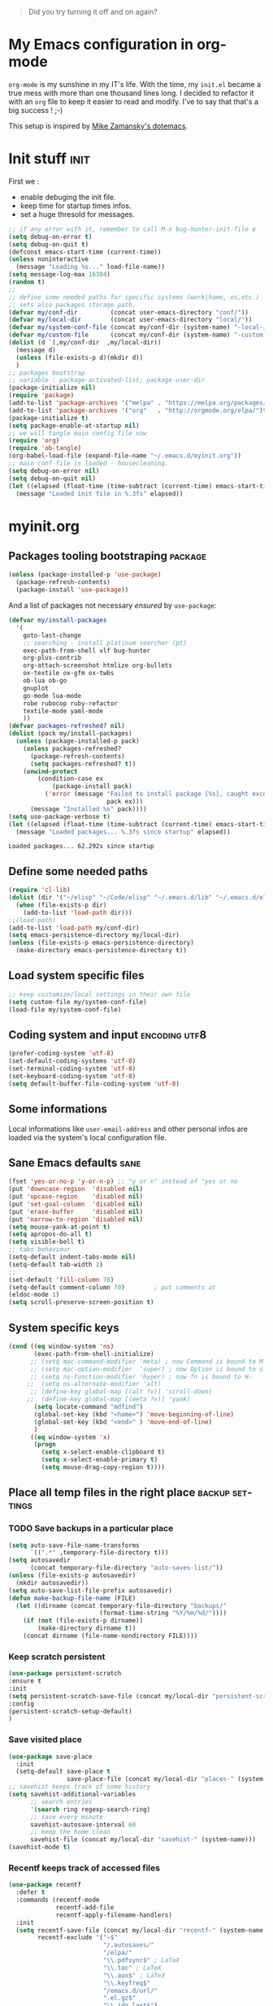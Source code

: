 #+DATE: <2016-08-07 Sun>
#+EMAIL: emmanuel.gallois@gmail.com
#+LANGUAGE: en
#+OPTIONS: ':nil *:t -:t ::t <:t H:3 \n:nil ^:nil arch:headline author:t
#+OPTIONS: c:nil creator:nil d:(not "LOGBOOK") date:t e:t email:nil f:t
#+OPTIONS: inline:t num:nil p:nil pri:nil prop:nil stat:t tags:t tasks:t tex:t
#+OPTIONS: timestamp:t title:t toc:3 todo:t |:t
#+SELECT_TAGS: exporto
#+EXCLUDE_TAGS: noexport
#+STARTUP: overview
#+PROPERTY: header-args    :results silent

#+BEGIN_QUOTE
Did you try turning it off and on again?
#+END_QUOTE

* My Emacs configuration in org-mode

=org-mode= is my sunshine in my IT's life. With the time, my =init.el=
became a true mess with more than one thousand lines long. I decided to
refactor it with an =org= file to keep it easier to read and modify.
I've to say that that's a big success ! ;-)

This setup is inspired by [[https://github.com/zamansky/dotemacs][Mike Zamansky's dotemacs]].

* Init stuff                                                           :init:
  First we :
  - enable debuging the init file.
  - keep time for startup times infos.
  - set a huge thresold for messages.

  #+BEGIN_SRC emacs-lisp :tangle no
    ;; if any error with it, remember to call M-x bug-hunter-init-file e
    (setq debug-on-error t)
    (setq debug-on-quit t)
    (defconst emacs-start-time (current-time))
    (unless noninteractive
      (message "Loading %s..." load-file-name))
    (setq message-log-max 16384)
    (random t)
    ;;
    ;; define some needed paths for specific systems (work|home, os,etc.)
    ;; sets also packages storage path.
    (defvar my/conf-dir         (concat user-emacs-directory "conf/"))
    (defvar my/local-dir        (concat user-emacs-directory "local/"))
    (defvar my/system-conf-file (concat my/conf-dir (system-name) "-local-init.el"))
    (defvar my/custom-file      (concat my/conf-dir (system-name) "-custom.el"))
    (dolist (d `(,my/conf-dir  ,my/local-dir))
      (message d)
      (unless (file-exists-p d)(mkdir d))
      )
    ;; packages bootstrap
    ;; variable : package-activated-list; package-user-dir
    (package-initialize nil)
    (require 'package)
    (add-to-list 'package-archives '("melpa" . "https://melpa.org/packages/"))
    (add-to-list 'package-archives '("org"   . "http://orgmode.org/elpa/")t)
    (package-initialize t)
    (setq package-enable-at-startup nil)
    ;; we will tangle main config file now
    (require 'org)
    (require 'ob-tangle)
    (org-babel-load-file (expand-file-name "~/.emacs.d/myinit.org"))
    ;; main conf file is loaded - housecleaning.
    (setq debug-on-error nil)
    (setq debug-on-quit nil)
    (let ((elapsed (float-time (time-subtract (current-time) emacs-start-time))))
      (message "Loaded init file in %.3fs" elapsed))
  #+END_SRC

* myinit.org

** Packages tooling bootstraping                                    :package:

   #+BEGIN_SRC emacs-lisp
     (unless (package-installed-p 'use-package)
       (package-refresh-contents)
       (package-install 'use-package))
   #+END_SRC

   And a list of packages not necessary /ensured/ by =use-package=:
   #+BEGIN_SRC emacs-lisp
     (defvar my/install-packages
       '(
         goto-last-change
         ;; searching - install platinum searcher (pt)
         exec-path-from-shell vlf bug-hunter
         org-plus-contrib
         org-attach-screenshot htmlize org-bullets
         ox-textile ox-gfm ox-twbs
         ob-lua ob-go
         gnuplot
         go-mode lua-mode
         robe rubocop ruby-refactor
         textile-mode yaml-mode
         ))
     (defvar packages-refreshed? nil)
     (dolist (pack my/install-packages)
       (unless (package-installed-p pack)
         (unless packages-refreshed?
           (package-refresh-contents)
           (setq packages-refreshed? t))
         (unwind-protect
             (condition-case ex
                 (package-install pack)
               ('error (message "Failed to install package [%s], caught exception: [%s]"
                                pack ex)))
           (message "Installed %s" pack))))
     (setq use-package-verbose t)
     (let ((elapsed (float-time (time-subtract (current-time) emacs-start-time))))
       (message "Loaded packages... %.3fs since startup" elapsed))
   #+END_SRC

   #+RESULTS:
   : Loaded packages... 62.292s since startup

** Define some needed paths

   #+BEGIN_SRC emacs-lisp
     (require 'cl-lib)
     (dolist (dir '("~/elisp" "~/Code/elisp" "~/.emacs.d/lib" "~/.emacs.d/elisp") )
       (when (file-exists-p dir)
         (add-to-list 'load-path dir)))
     ;;(load-path)
     (add-to-list 'load-path my/conf-dir)
     (setq emacs-persistence-directory my/local-dir)
     (unless (file-exists-p emacs-persistence-directory)
       (make-directory emacs-persistence-directory t))
   #+END_SRC
** Load system specific files

   #+BEGIN_SRC emacs-lisp
       ;; keep customize/local settings in their own file
       (setq custom-file my/system-conf-file)
       (load-file my/system-conf-file)
   #+END_SRC
** Coding system and input                                    :encoding:utf8:

   #+BEGIN_SRC emacs-lisp
     (prefer-coding-system 'utf-8)
     (set-default-coding-systems 'utf-8)
     (set-terminal-coding-system 'utf-8)
     (set-keyboard-coding-system 'utf-8)
     (setq default-buffer-file-coding-system 'utf-8)
   #+END_SRC

** Some informations
   Local informations like =user-email-address= and other personal infos
   are loaded via the system's local configuration file.

** Sane Emacs defaults                                                 :sane:
   #+BEGIN_SRC emacs-lisp
   (fset 'yes-or-no-p 'y-or-n-p) ;; "y or n" instead of "yes or no
   (put 'downcase-region  'disabled nil)
   (put 'upcase-region    'disabled nil)
   (put 'set-goal-column  'disabled nil)
   (put 'erase-buffer     'disabled nil)
   (put 'narrow-to-region 'disabled nil)
   (setq mouse-yank-at-point t)
   (setq apropos-do-all t)
   (setq visible-bell t)
   ;; tabs behaviour
   (setq-default indent-tabs-mode nil)
   (setq-default tab-width 2)
   ;;
   (set-default 'fill-column 78)
   (setq-default comment-column 70)        ; put comments at 
   (eldoc-mode 1)
   (setq scroll-preserve-screen-position t)
   #+END_SRC

** System specific keys

#+BEGIN_SRC emacs-lisp
  (cond ((eq window-system 'ns)
         (exec-path-from-shell-initialize)
        ;; (setq mac-command-modifier 'meta) ; now Command is bound to M-
        ;; (setq mac-option-modifier  'super) ; now Option is bound to s-
        ;; (setq ns-function-modifier 'hyper) ; now fn is bound to H-
       ;;  (setq ns-alternate-modifier 'alt)
        ;; (define-key global-map [(alt ?v)] 'scroll-down)
       ;;  (define-key global-map [(meta ?v)] 'yank)
         (setq locate-command "mdfind")
         (global-set-key (kbd "<home>") 'move-beginning-of-line)
         (global-set-key (kbd "<end>" ) 'move-end-of-line)
         )
        ((eq window-system 'x)
         (progn
           (setq x-select-enable-clipboard t)
           (setq x-select-enable-primary t)
           (setq mouse-drag-copy-region t))))
#+END_SRC

#+RESULTS:
: move-end-of-line



** Place all temp files in the right place                  :backup:settings:

*** TODO Save backups in a particular place

    #+BEGIN_SRC emacs-lisp
      (setq auto-save-file-name-transforms
            `((".*" ,temporary-file-directory t)))
      (setq autosavedir
            (concat temporary-file-directory "auto-saves-list/"))
      (unless (file-exists-p autosavedir)
        (mkdir autosavedir))
      (setq auto-save-list-file-prefix autosavedir)
      (defun make-backup-file-name (FILE)
        (let ((dirname (concat temporary-file-directory "backups/"
                               (format-time-string "%Y/%m/%d/"))))
          (if (not (file-exists-p dirname))
              (make-directory dirname t))
          (concat dirname (file-name-nondirectory FILE))))
    #+END_SRC

*** Keep scratch persistent

    #+BEGIN_SRC emacs-lisp
    (use-package persistent-scratch
    :ensure t
    :init
    (setq persistent-scratch-save-file (concat my/local-dir "persistent-scratch." (system-name)))
    :config
    (persistent-scratch-setup-default)
    )
    #+END_SRC

*** Save visited place

   #+BEGIN_SRC emacs-lisp
     (use-package save-place
       :init
       (setq-default save-place t
                     save-place-file (concat my/local-dir "places-" (system-name))))
     ;; savehist keeps track of some history
     (setq savehist-additional-variables
           ;; search entries
           '(search ring regexp-search-ring)
           ;; save every minute
           savehist-autosave-interval 60
           ;; keep the home clean
           savehist-file (concat my/local-dir "savehist-" (system-name)))
     (savehist-mode t)
    #+END_SRC

*** Recentf keeps track of accessed files

    #+BEGIN_SRC emacs-lisp
      (use-package recentf
        :defer t
        :commands (recentf-mode
                   recentf-add-file
                   recentf-apply-filename-handlers)
        :init
        (setq recentf-save-file (concat my/local-dir "recentf-" (system-name))
              recentf-exclude '("~$"
                                "/.autosaves/"
                                "/elpa/"
                                "\\.pdfsync$" ; LaTeX
                                "\\.toc" ; LaTeX
                                "\\.aux$" ; LaTeX
                                "\\.keyfreq$"
                                "/emacs.d/url/"
                                ".el.gz$"
                                "\\.ido.last$")
              recentf-max-saved-items 250)
        (recentf-mode 1))
    #+END_SRC

*** Save/restore opened files and windows config

    #+BEGIN_SRC emacs-lisp
      (setq desktop-dirname             my/local-dir
            desktop-base-file-name      (concat "desktop-" (system-name))
            desktop-base-lock-name      (concat "desktop.lock-" (system-name))
            desktop-path                (list desktop-dirname)
            desktop-save                t
            desktop-files-not-to-save   "^$" ;reload tramp paths
            desktop-load-locked-desktop t);; was nil
      (desktop-save-mode t) ; nil for off
    #+END_SRC

    #+RESULTS:

*** Other housekeeping
    #+BEGIN_SRC emacs-lisp
    (setq delete-by-moving-to-trash t)
    ;; bookmarks file
    (setq bookmark-default-file (concat my/local-dir "bookmarks-" (system-name)))
   #+END_SRC

** Some functions

   #+BEGIN_SRC emacs-lisp
     (load "my-functions.el")
   #+END_SRC

* Editing                                                              :edit:

   λ Clojure mode
   τ undo-tree
  γ yas
  υ volatile highlights
  ηζ nREPL minor mode
  α auto-complete
  φ paredit
  ;;; Greek letters - C-u C-\ greek ;; C-\ to revert to default
  ;;; ς ε ρ τ υ θ ι ο π α σ δ φ γ η ξ κ λ ζ χ ψ ω β ν μ

** Abbreviations and auto-corrections

*** Howto abbreviations

    1. Type the abbreviation.
    2. Hit =C-x aig= for global abbrev table or =C-x ail= for the current mode.
    3. Type the expansion.
    4. Hit =M-x write-abbrev-file= to save the abbrevs.

    Using abbreviations ?
    - Just type the abbrev followed by a stop char(,.;~).
    - Type the abbrev (no stop char) and trigger it by =M-/=.

    #+BEGIN_SRC emacs-lisp
    (setq abbrev-file-name (concat my/conf-dir "abbrev_defs"))
    (if (file-exists-p abbrev-file-name)
        (quietly-read-abbrev-file))
    (setq default-abbrev-mode t)
    (setq save-abbrevs 'silently)
    (diminish 'abbrev-mode " α")
   #+END_SRC
*** Auto corrections
**** with ispell
    See this great post [[http://endlessparentheses.com/ispell-and-abbrev-the-perfect-auto-correct.html][Ispell and Abbrev, the Perfect Auto-Correct]].

  #+BEGIN_SRC emacs-lisp
    (defun endless/simple-get-word ()
      (car-safe (save-excursion (ispell-get-word nil))))

    (defun endless/ispell-word-then-abbrev (p)
      "Call `ispell-word', then create an abbrev for it.
        With prefix P, create local abbrev. Otherwise it will
        be global.
        If there's nothing wrong with the word at point, keep
        looking for a typo until the beginning of buffer. You can
        skip typos you don't want to fix with `SPC', and you can
        abort completely with `C-g'."
      (interactive "P")
      (let (bef aft)
        (save-excursion
          (while (if (setq bef (endless/simple-get-word))
                     ;; Word was corrected or used quit.
                     (if (ispell-word nil 'quiet)
                         nil ; End the loop.
                       ;; Also end if we reach `bob'.
                       (not (bobp)))
                   ;; If there's no word at point, keep looking
                   ;; until `bob'.
                   (not (bobp)))
            (backward-word)
            (backward-char))
          (setq aft (endless/simple-get-word)))
        (if (and aft bef (not (equal aft bef)))
            (let ((aft (downcase aft))
                  (bef (downcase bef)))
              (define-abbrev
                (if p local-abbrev-table global-abbrev-table)
                bef aft)
              (message "\"%s\" now expands to \"%s\" %sally"
                       bef aft (if p "loc" "glob")))
          (user-error "No typo at or before point"))))
  #+END_SRC

**** Correct double capitals...

    #+BEGIN_SRC emacs-lisp
      (add-hook 'text-mode-hook #'dubcaps-mode)
      (add-hook 'org-mode-hook  #'dubcaps-mode)
    #+END_SRC

*** Synonyms
  #+BEGIN_SRC emacs-lisp
    (use-package synonyms
      :ensure t
      :config
      (setq synonyms-file (concat my/conf-dir "mthesaur.txt"))
      (setq synonyms-cache-file (concat my/conf-dir "mthesaur.txt.cache")))
  #+END_SRC

** Virtual buffer auto-mode

   When I create a new virtual buffer (non visited file), I want it to the
   right mode. I mean =C-x b new.org<RET>= → =Org=.
   #+BEGIN_SRC emacs-lisp
     ;; http://thread.gmane.org/gmane.emacs.devel/115520/focus=115794
     (setq-default
      major-mode
      (lambda ()
        (if buffer-file-name
            (fundamental-mode)
          (let ((buffer-file-name (buffer-name)))
            (set-auto-mode)))))
   #+END_SRC

** Editing stuff
   #+BEGIN_SRC emacs-lisp
     ;; deletes the region selected... rigth behaviour 4me
     (delete-selection-mode 1)
     (setq line-move-visual t) ;; ?????
     ;; ajouter une fin de ligne en fin de fichier
     (setq require-final-newline t)
     ;; les phrases finissent par une espace et pas deux
     (setq sentence-end-double-space nil)
   #+END_SRC

** whitespace
   #+BEGIN_SRC emacs-lisp
     (use-package whitespace
       :init
       (dolist (hook '(prog-mode-hook
                       text-mode-hook
                       conf-mode-hook))
         (add-hook hook #'whitespace-mode))
       :config
       (setq whitespace-line-column nil)
       (setq whitespace-style '(tabs newline space-mark tab-mark newline-mark face))
       ;;Display pretty things for newlines and tabs (nothing for spaces)
       (setq whitespace-display-mappings
             ;; all numbers are Unicode codepoint in decimal. e.g. (insert-char 182 1)
             ;; 32 SPACE, 183 MIDDLE DOT
             '((space-mark nil)
               ;; 10 LINE FEED
               (newline-mark 10 [172 10])
               ;;(newline-mark nil)
               ;; 9 TAB, MIDDLE DOT (tab-mark 9 [183 9] [92 9])
               ;; 9 TAB, 9655 WHITE RIGHT-POINTING TRIANGLE 「▷」
               (tab-mark 9 [187 9] [9655 9] [92 9])

               ))
       (setq-default show-trailing-whitespace t)
       :diminish whitespace-mode)
     (defun no-trailing-whitespace ()
       (setq-local show-trailing-whitespace nil))
     (add-hook 'minibuffer-setup-hook 'no-trailing-whitespace)
     (add-hook 'eww-mode-hook 'no-trailing-whitespace)
     (add-hook 'ielm-mode-hook 'no-trailing-whitespace)
     (add-hook 'gdb-mode-hook 'no-trailing-whitespace)
     (add-hook 'help-mode-hook 'no-trailing-whitespace)
   #+END_SRC

** Comments

   #+BEGIN_SRC emacs-lisp
     (setq comment-multi-line t); continue comments on next-line.
   #+END_SRC

   #+RESULTS:
   : t

** auto-fill                                                           :fill:

#+BEGIN_SRC emacs-lisp
  (use-package auto-fill-mode :diminish " ﹎")
  (diminish 'auto-fill-function " ﹎")
  (add-hook 'org-mode-hook  'auto-fill-mode)
  (add-hook 'text-mode-hook 'auto-fill-mode)
#+END_SRC

** Spelling                                                           :spell:

#+BEGIN_SRC emacs-lisp
  (require 'ispell)
  (diminish 'flyspell-mode " ✈");;(string 32 #x2708)))
  (setq
   ispell-program-name (locate-file "hunspell" exec-path exec-suffixes 'file-executable-p)
   ispell-dictionary "american";; default dic for all buffers
   ispell-local-dictionary-alist
   '(
     ("francais"
      "[[:alpha:]ÀÂÇÈÉÊËÎÏÔÙÛÜàâçèéêëîïôùûü]"
      "[^[:alpha:]ÀÂÇÈÉÊËÎÏÔÙÛÜàâçèéêëîïôùûü]"
      "[-']"
      t
      ("-d" "fr_FR" "-p" "~/.emacs.d/conf/personnal.dic")
      nil
      utf-8)
     ("american"
      "[[:alpha:]]"
      "[^[:alpha:]]"
      "[']"
      t
      ("-d" "en_US" "-p" "~/.emacs.d/conf/personnal.dic")
      nil
      utf-8)
     ("portugese"
      "[a-zàáâãçéêíóôõúüA-ZÀÁÂÃÇÉÊÍÓÔÕÚÜ]"
      "[^a-zàáâãçéêíóôõúüA-ZÀÁÂÃÇÉÊÍÓÔÕÚÜ]"
      ""
      nil
      ("-d" "pt_PT")
      nil
      utf-8)
     ))
  (defun spell-FR ()
    "ispell change dictionary to French."
    (interactive)
    (ispell-change-dictionary "francais")
    (diminish 'flyspell-mode " ✈F"))
  (defun spell-US ()
    "ispell change dictionary to American."
    (interactive)
    (ispell-change-dictionary "american")
    (diminish 'flyspell-mode " ✈E"))
  (defun spell-PT ()
    "ispell change dictionary to Portugese."
    (interactive)
    (ispell-change-dictionary "portugese")
    (diminish 'flyspell-mode " ✈P"))
#+END_SRC

** Expand region
   #+BEGIN_SRC emacs-lisp
     (use-package expand-region :ensure t)
   #+END_SRC

** multiple-cursors
   #+BEGIN_SRC emacs-lisp
     (use-package multiple-cursors
       :ensure t
       :init
       (setq mc/list-file (concat my/local-dir "mc-lists." (system-name)))
       :config
       (multiple-cursors-mode t))
   #+END_SRC

   #+RESULTS:

** iedit - refactoring

   #+BEGIN_QUOTE
   Renaming refactoring is convenient in Iedit mode
   - The symbol under point is selected as occurrence by default and only
     complete symbols are matched
   - With digit prefix argument =0=, only occurrences in current function are
     matched
   - Restricting symbols in current region can be done by pressing =C-;= again
   - Last renaming refactoring is remembered and can be applied to other
     buffers later
   - Restricting the search area to just the current line can be done by
     pressing =M-I=.
   - Restricting the search area to the lines near the current line can be
     done by pressing =M-{= and =M-}=. These will expand the search region one
     line at a time from the top and bottom. Add a prefix argument to go the
     opposite direction.
   #+END_QUOTE

  #+BEGIN_SRC emacs-lisp
    (use-package iedit :ensure t)
  #+END_SRC

** manipulating text

   drag-stuff dft kb  ;; drag-stuff M-up M-down M-right M-left
   #+BEGIN_SRC emacs-lisp
     (use-package duplicate-thing :ensure t)
     ;;
     (use-package drag-stuff
     :ensure t
     :init
;;     (set drag-stuff-modifier 'meta)
     :config
     (drag-stuff-global-mode t)
     (add-to-list 'drag-stuff-except-modes 'org-mode)
     :diminish drag-stuff-mode
     )
   #+END_SRC

** Undoing - undo-tree
#+BEGIN_SRC emacs-lisp
  (use-package undo-tree
    :ensure t
    :init
    (setq undo-tree-visualizer-relative-timestamps t
          undo-tree-visualizer-timestamps t
          undo-tree-visualizer-diff t)
    :config
    (global-undo-tree-mode)
    :diminish " τ"
    )
#+END_SRC

#+RESULTS:
: t

** autoinsert
   #+BEGIN_SRC emacs-lisp
     (defun my/autoinsert-yas-expand()
       "Replace text in yasnippet template."
       (yas/expand-snippet (buffer-string) (point-min) (point-max)))

     (use-package autoinsert
       :init
       (setq auto-insert-query nil
             auto-insert-directory (locate-user-emacs-file "templates")
             auto-insert-alist '(
                                 (("\\.sh\\'" . "Shell script") . ["template.sh" my/autoinsert-yas-expand])
                                 (("\\.el\\'" . "Emacs Lisp")   . ["template.el" my/autoinsert-yas-expand])
                                 (("\\.pl\\'" . "Perl script")  . ["template.pl" my/autoinsert-yas-expand])
                                 (("\\.pm\\'" . "Perl module")  . ["template.pm" my/autoinsert-yas-expand])
                                 ))
       :config
       (auto-insert-mode 1)
       )
   #+END_SRC

** wgrep - wgrep-pt

   Once in occur-mode, switch to =wgrep-mode= use =C-x C-q=.


   ;; C-c C-e : Apply the changes to file buffers.
   ;; C-c C-u : All changes are unmarked and ignored.
   ;; C-c C-d : Mark as delete to current line (including newline).
   ;; C-c C-r : Remove the changes in the region (these changes are not
   ;;           applied to the files. Of course, the remaining
   ;;           changes can still be applied to the files.)
   ;; C-c C-p : Toggle read-only area.
   ;; C-c C-k : Discard all changes and exit.
   ;; C-x C-q : Exit wgrep mode.

   ;; * To save all buffers that wgrep has changed, run
   ;;
   ;;   M-x wgrep-save-all-buffers

   ;; * To save buffer automatically when `wgrep-finish-edit'.
   ;;
   ;; (setq wgrep-auto-save-buffer t)
   #+BEGIN_SRC emacs-lisp
     (use-package wgrep :ensure t)
     (use-package wgrep-pt :ensure t)
   #+END_SRC

   #+RESULTS:

* Moving and searching                                          :move:search:

** Windows                                                           :window:

   Windows management prefix : =C-c w=

   Read https://www.simplify.ba/articles/2016/01/25/display-buffer-alist/
   GOAL : to vacuum popwin & other packages...

*** testing
   #+BEGIN_SRC emacs-lisp :tangle no
     (defun my-open-shells ()
       (interactive)
       (progn
         ;; run a few shells.
         (wg-switch-to-workgroup (wg-get-workgroup 'name "eshell" t))
         (eshell "shell 1")
         (eshell "shell 2")
         (eshell "shell 3")
         (shell "shell 4")
         (wg-revert-workgroup (wg-get-workgroup 'name "eshell" ))))

     (defun hd/weekly-review ()
       "Window setup for weekly review."
       ;; Define Keyboard Macro to narrow to weekly review checklist
       (fset 'hd-km/narrow-weekly-review-list
             [?\C-s ?w ?e ?e ?k ?l ?y return ?\C-x ?n ?s tab])
       (interactive)
       (delete-other-windows)
       ;; Start with org-agenda
       (org-agenda nil "a")
       (delete-other-windows)
       ;; Create a window for follow-mode (and blank it out with *scratch* so it's less distracting)
       (split-window-horizontally)
       (display-buffer "*scratch*" t)
       ;; Create the third window for the maintenance.org view
       (other-window 1)
       (split-window-vertically)
       (other-window 1)
       (find-file "~/org-docs/org-system/maintenance.org")
       (set-window-dedicated-p (selected-window) 1)
       (execute-kbd-macro (symbol-function 'hd-km/narrow-weekly-review-list))
       (other-window -2)
       ;; Add to registers config for quick switch back within this session
       (window-configuration-to-register ?w))

     (defun setup-windows ()
       "Organize a series of windows for ultimate distraction."
       (interactive)
       (delete-other-windows)
       ;; Start with the Stack Overflow interface
       (sx-tab-frontpage t nil)
       ;; Put IRC on the other side
       (split-window-horizontally)
       (other-window 1)
       (circe-connect-all)
       ;; My RSS Feed goes on top:
       (split-window-vertically)
       (elfeed)
       ;; And start up the Twitter interface above that:
       (other-window 2)
       (split-window-vertically)
       (twit)
       (window-configuration-to-register ?w))
     ;; The last line insert this “current” configuration in a register, so after
     ;; stomping and stirring my windows, I return to this organization with =C-x r
     ;; j w=.
   #+END_SRC




*** shackle
    https://github.com/wasamasa/shackle

*** window-purpose

    #+BEGIN_SRC emacs-lisp :tangle no
      (use-package window-purpose
        :ensure t
        :config
        (purpose-mode)
        ;; c-programming purpose configuration
        (add-to-list 'purpose-user-mode-purposes '(c-mode   . c-file-purpose))
        (add-to-list 'purpose-user-mode-purposes '(asm-mode . c-file-purpose))
        (add-to-list 'purpose-user-mode-purposes '(c++-mode . c-file-purpose))
        (add-to-list 'purpose-user-mode-purposes '(cscope-list-entry-mode . cscope-purpose))
        (add-to-list 'purpose-user-mode-purposes '(compilation-mode . compilation-purpose))
        ;; build it
        (purpose-compile-user-configuration)
        )
    #+END_SRC

*** ace-window
   Easy windows jumps
   #+BEGIN_SRC emacs-lisp
     (use-package ace-window
       :ensure t
       :init
       (global-set-key [remap other-window] 'ace-window)
       ;;(setq aw-scope 'frame)
       :config
       (setq aw-keys '(?a ?s ?d ?f ?g ?h ?j ?k ?l))
       (custom-set-faces
        '(aw-leading-char-face
          ((t (:inherit ace-jump-face-foreground :foreground "red" :height 3.0)))))
       )
   #+END_SRC


** Buffers                                                           :buffer:
   - A nicer list of current buffers and unique names-
   #+BEGIN_SRC emacs-lisp
     (use-package uniquify)
     (use-package buffer-move :ensure t)
   #+END_SRC

** Pop to mark

   Handy way of getting back to previous places.
   #+BEGIN_SRC emacs-lisp
     (setq set-mark-command-repeat-pop t)
   #+END_SRC
** goto-chg

   #+BEGIN_SRC emacs-lisp
     (use-package goto-chg
     :ensure t
     )
   #+END_SRC

** TODO avy - goto anything on screen

  #+BEGIN_SRC emacs-lisp
    (use-package avy
      :ensure t
;;      :bind (("C-'" . avy-goto-char) ("C-:" . avy-goto-char-2))
      :config
;;       (avy-setup-default)
       )
  #+END_SRC

  #+BEGIN_SRC emacs-lisp :tangle no
(use-package avy
  :bind
  ;;:bind ("M-h" . ace-jump-mode) ;; was : mark-paragraph
  ("C-:"   . avy-goto-char);Input one char, jump to it with a tree.
  ("C-'"   . avy-goto-char-2); Input two consecutive chars, jump to the first one with a tree.
  ("M-g f" . avy-goto-line);Input zero chars, jump to a line start with a tree.
  ("M-g w" . avy-goto-word-1);Input one char at word start, jump to a word start with a tree.
  ("M-g e" . avy-goto-word-0); Input zero chars, jump to a word start with a tree.  Compared to avy-goto-word-1, there are a lot more candidates. But at a least there's not need to input the initial char.
  ("M-g W" . ace-window) )
(define-key isearch-mode-map (kbd "C-'") 'avy-isearch)
  #+END_SRC

** anzu

   #+BEGIN_SRC emacs-lisp
     (use-package anzu
       :ensure t
       :init (global-anzu-mode +1)
       :diminish anzu-mode)
       (custom-set-faces
        '(anzu-mode-line
          ((t (:foreground "gainsboro" :weight bold)))))
  #+END_SRC

** engine-mode - Define and query search engines from within Emacs      :www:

   #+BEGIN_SRC emacs-lisp
     (use-package engine-mode
       :ensure t
       :config
       (defengine amazon "http://www.amazon.fr/s/ref=nb_sb_noss?url=search-alias%3Daps&filed-keywords=%s" :keybinding "a")
       (defengine github "http://www.github.com/search?q=%s" :browser 'eww-browse-url :keybinding "G")
       (defengine stack-overflow "https://stackoverflow.com/search?q=%s" :keybinding "s")
       (defengine duckduckgo "https://duckduckgo.com/?q=%s" :browser 'ewww-browse-url :keybinding "d")
       (defengine duckduckgo "https://duckduckgo.com/?q=%s" :keybinding "D")
       (defengine google "http://www.google.com/search?ie=utf-8&oe=utf-8&q=%s" :browser 'eww-browse-url :keybinding "g")
       (defengine google-maps "http://maps.google.com/maps?q=%s" :keybinding "m")
       (defengine wikipedia "http://www.wikipedia.org/search-redirect.php?language=en&go=Go&search=%s" :browser 'eww-browse-url :keybinding "w")
       (defengine wikipediaFR "http://www.wikipedia.org/search-redirect.php?language=fr&go=Go&search=%s" :browser 'eww-browse-url :keybinding "f")
       (defengine youtube "http://www.youtube.com/results?aq=f&oq=&search_query=%s" :keybinding "y")
       (engine-mode t)
       (engine/set-keymap-prefix (kbd "C-c C-/"))
       )
   #+END_SRC

   #+RESULTS:
   : t

** dictionary - looking with dictd
   #+BEGIN_SRC emacs-lisp
     (use-package dictionary
       :ensure t
       )
   #+END_SRC

   #+RESULTS:

* Completion                                                     :completion:

**** Discard some files from completion
    #+BEGIN_SRC emacs-lisp
      (setq completion-ignored-extensions
            (append
             completion-ignored-extensions
             '(".keyfreq" ".regtrans-ms" ".blf" ".exe")))
    #+END_SRC

**** flx
     #+BEGIN_SRC emacs-lisp
       (use-package flx :ensure t)
     #+END_SRC

**** Helm
     :PROPERTIES:
     :header-args: :tangle yes
     :END:

     #+BEGIN_SRC emacs-lisp :results silent
       (use-package helm
         :ensure t
         :config
         (setq
          helm-M-x-fuzzy-match                   t ; optional fuzzy matching for helm-M-x
          helm-adaptive-history-file             "~/.emacs.d/local/helm-history"
          helm-buffers-fuzzy-matching            t ; fuzzy matching buffer names when non--nil
          helm-ff-auto-update-initial-value      t ;
          helm-ff-file-name-history-use-recentf  t
          helm-ff-search-library-in-sexp         t ; search for library in `require' and `declare-function' sexp.
          helm-ff-transformer-show-only-basename nil ;
          helm-imenu-fuzzy-match                 t ;
          helm-move-to-line-cycle-in-source      nil ; move to end or beginning of source when reaching top or bottom of source.
          helm-quick-update                      t ; do not display invisible candidates
          helm-recentf-fuzzy-match               t
          helm-scroll-amount                     8 ; scroll 8 lines other window using M-<next>/M-<prior>
          helm-split-window-in-side-p            t ; open helm buffer inside current window, not occupy whole other window
          )
         (helm-mode 1)
         (require 'helm-config)
         (autoload 'helm-descbinds      "helm-descbinds" t)
         (autoload 'helm-eshell-history "helm-eshell"    t)
         (global-set-key (kbd "C-c h")   'helm-command-prefix)
         (global-set-key (kbd "C-c i")   'helm-imenu)
         (global-set-key (kbd "C-c I")   'helm-imenu-in-all-buffers)
         (global-set-key (kbd "C-h a")   'helm-apropos)
         (global-set-key (kbd "C-h b")   'helm-descbinds)
         (global-set-key (kbd "C-h i")   'helm-info-emacs)
         (global-set-key (kbd "C-x C-b") 'helm-buffers-list)
         (global-set-key (kbd "C-x C-f") 'helm-find-files)
         (global-set-key (kbd "C-x C-r") 'helm-recentf)
         (global-set-key (kbd "C-x b")   'helm-mini)
         (global-set-key (kbd "C-x r l") 'helm-filtered-bookmarks)
         (global-set-key (kbd "M-s /")   'helm-multi-swoop)
         (global-set-key (kbd "M-s o")   'helm-swoop)
         (global-set-key (kbd "M-x")     'helm-M-x)
         (global-set-key (kbd "M-y")     'helm-show-kill-ring)
          :diminish ""
         )
       (when (executable-find "curl")
         (setq helm-google-suggest-use-curl-p t))
       ;;(with-eval-after-load 'helm (helm-adaptive))
       ;;(helm-adaptative-mode 1)
     #+END_SRC
    swoop is really cool
    #+BEGIN_SRC emacs-lisp :results silent
      (use-package helm-descbinds :ensure t)
      (use-package helm-swoop :ensure t)
      (setq helm-follow-mode-persistent t)
      (use-package helm-ag
        :ensure t
        :config
        (setq
         helm-ag-base-command "pt -e --nocolor --nogroup")
        )
    #+END_SRC

    dash

    : m-x helm-dash-install-docset
    : m-x helm-dash-install-user-docset
    : m-x helm-dash-at-point RET
    #+BEGIN_SRC emacs-lisp
      (use-package helm-dash
        :ensure t
        :config
        (setq
         helm-dash-docsets-path     (concat my/local-dir "docsets")
         helm-dash-browser-func     'eww
         helm-dash-enable-debugging t
         helm-dash-min-length       2
         helm-dash-common-docsets   '("Emacs Lisp" "Org_Mode")
         ))
      (unless (file-exists-p helm-dash-docsets-path)
        (mkdir helm-dash-docsets-path))
    #+END_SRC

    #+RESULTS:

    To set buffer local docset :
    #+BEGIN_SRC emacs-lisp
      (defun dash-hook ()
        (local-set-key (kbd "C-h d d") 'helm-dash)
        (local-set-key (kbd "C-h d a") 'helm-dash-at-point)
        (local-set-key (kbd "C-h d r") 'helm-dash-reset-connections)
        )
      (defun dash-hook-go () (interactive) (setq-local helm-dash-docsets '("Go")))
      (defun dash-hook-org () (interactive) (setq-local helm-dash-docsets '("Org_Mode" "Emacs Lisp")))
      (defun dash-hook-ruby () (interactive) (setq-local helm-dash-docsets '("Ruby")))
      (defun dash-hook-perl () (interactive) (setq-local helm-dash-docsets '("Perl")))
      (defun dash-hook-lua () (interactive) (setq-local helm-dash-docsets '("Lua")))
      (defun dash-hook-clojure () (interactive) (setq-local helm-dash-docsets '("Clojure")))
      (add-hook 'prog-mode-hook 'dash-hook)
      (add-hook 'org-mode-hook  'dash-hook)
      (add-hook 'org-mode-hook  'dash-hook-org)
      (add-hook 'go-mode-hook   'dash-hook-go)
      (add-hook 'ruby-mode-hook 'dash-hook-ruby)
      (add-hook 'perl-mode-hook 'dash-hook-perl)
      (add-hook 'lua-mode-hook  'dash-hook-lua)
      (add-hook 'clojure-mode-hook  'dash-hook-clojure)
    #+END_SRC

    #+RESULTS:
    | dash-hook-lua |

**** hippie-expand
    http://blog.binchen.org/posts/autocomplete-with-a-dictionary-with-hippie-expand.html
    #+BEGIN_SRC emacs-lisp
      (defun try-expand-by-dict (old)
        ;; old is true if we have already attempted an expansion
        (unless (bound-and-true-p ispell-minor-mode)
          (ispell-minor-mode 1))
        ;; english-words.txt is the fallback dicitonary
        (if (not ispell-alternate-dictionary)
            (setq ispell-alternate-dictionary
                  (file-truename "~/.emacs.d/misc/english-words.txt")))
        (let ((lookup-func (if (fboundp 'ispell-lookup-words)
                               'ispell-lookup-words
                             'lookup-words)))
          (unless old
            (he-init-string (he-lisp-symbol-beg) (point))
            (if (not (he-string-member he-search-string he-tried-table))
                (setq he-tried-table (cons he-search-string he-tried-table)))
            (setq he-expand-list
                  (and (not (equal he-search-string ""))
                       (funcall lookup-func (concat (buffer-substring-no-properties (he-lisp-symbol-beg) (point)) "*")))))
          (if (null he-expand-list)
              (if old (he-reset-string))
            (he-substitute-string (car he-expand-list))
            (setq he-expand-list (cdr he-expand-list))
            t)
          ))
    #+END_SRC

    #+BEGIN_SRC emacs-lisp
      ;; hippie expand is dabbrev expand on steroids
      (setq hippie-expand-try-functions-list '(
                                               try-expand-dabbrev-visible
                                               try-expand-dabbrev
                                               try-expand-dabbrev-all-buffers
                                               try-expand-dabbrev-from-kill
                                               try-complete-file-name-partially
                                               try-complete-file-name
                                               try-expand-all-abbrevs
                                               try-expand-list
                                               try-expand-line
                                               try-complete-lisp-symbol-partially
                                               try-complete-lisp-symbol
                                               ))
    #+END_SRC

**** Main completion system : company
    #+BEGIN_SRC emacs-lisp
      (use-package company-flx :ensure t)
      (use-package company
        :ensure t
        :config
        (add-hook 'after-init-hook 'global-company-mode)
        (company-flx-mode +1)
        (setq company-idle-delay 0.1
              company-echo-delay 0
              ;;company-auto-complete 'company-explicit-action-p
              company-minimum-prefix-length 2
              company-show-numbers nil
              company-tooltip-flip-when-above t
              company-tooltip-align-annotations t
              company-dabbrev-downcase nil
              company-backends '((
                                   company-yasnippet
                                   company-capf
                                   company-keywords
                                   company-files
                                   company-css
              ;;                     company-dabbrev-code
                                    )
                                  )
              )
        :diminish " ς"
        )
      (defun company-yasnippet-or-completion ()
        (interactive)
        (if (yas/expansion-at-point)
            (progn (company-abort)
                   (yas/expand))
          (company-complete-common)))

      (defun yas/expansion-at-point ()
        (first (yas--current-key)))

      (define-key company-active-map (kbd "TAB") 'company-yasnippet-or-completion)
      (define-key company-active-map (kbd "<tab>") 'company-yasnippet-or-completion)
    #+END_SRC

    #+RESULTS:
    : company-yasnippet-or-completion

    #+BEGIN_SRC emacs-lisp
    (use-package company-quickhelp :ensure t
      :config
      (company-quickhelp-mode 1)
      (setq company-quickhelp-delay nil)
      )
    (eval-after-load 'company
      '(define-key company-active-map (kbd "M-h") #'company-quickhelp-manual-begin))
    #+END_SRC
**** smex
     :PROPERTIES:
     :header-args: :tangle no
     :END:

     #+BEGIN_SRC emacs-lisp
       (use-package smex
         :ensure t
         :init
         (smex-initialize)
         (setq smex-save-file (concat my/local-dir "smex-items-" (system-name)))
         (global-set-key "\M-x" 'smex)
         (global-set-key (kbd "M-X") 'smex-major-mode-commands)
         )
     #+END_SRC

     #+RESULTS:
**** Interactively Do Things IDO
     :PROPERTIES:
     :header-args: :tangle no
     :END:

     *General use of IDO*

     Navigation in the minibuffer :
     - =C-s= or =<left>= : =ido-prev-match=
     - =C-r= or =<right>= : =ido-next-match=

     To find a file, press =C-x C-f= :
     - type some characters appearing in the file name, RET to choose the file or directory in the front of the list.
     - =Tab= - display possible completion in a buffer (or open the file or go down the directory if there is only one possible completion).
     - =RET= - type to go down inside the directory in front of the list.
     - =backspace= - go up to the parent directory.
     - =//= - go to the root directory.
     - =~/= - go to the home directory.
     - =C-f= - fall back to find file (without ido-mode) and C-b to switch to switch to buffer (with ido-mode)
     - =C-d= - enter Dired for this directory (used to be C-x C-d in older versions)
     - =C-j= - create a new file named with the text you entered (note: this is needed if the text you entered matches any existing files, because RET would open the first one in the list of matches)

     To restrict the list after a first filtering:
     - type some characters appearing in the buffer/file name(say .cpp)
     - type C-SPC (C-@)
     - continue as normal with a list containing only the filtered names

     Recently visited directories:
     - type M-p and M-n (or M-UP and M-DOWN) to change to previous/next directories from the history
     - M-s to search for a file matching your input
     - M-k to remove the current directory from the history
     - directories are added to the history by navigating inside them via RET

     #+BEGIN_SRC emacs-lisp
       (use-package flx-ido :ensure t)
       (use-package ido
         :init
         (setq ido-enable-flex-matching t
               ido-everywhere t)
         (setq ido-save-directory-list-file
               (concat emacs-persistence-directory "ido-last-" (system-name)))

         (ido-mode 1)
         (flx-ido-mode 1)
         (setq ido-use-faces nil ;; disable ido faces to see flx highlights.
               ido-use-virtual-buffers t ;; use recentf in buffer switch
               ido-use-filename-at-point 'guess
               ido-create-new-buffer 'always
               ido-ignore-extensions t ;; use completion-ignored-extensions
               ido-file-extensions-order '(".org" ".rb" ".el" ".txt" ".py" ".emacs" ".xml" ".ini" ".cfg" ".cnf" ".html")))
       (use-package ido-ubiquitous
         :ensure t
         :config
         (ido-ubiquitous-mode 1))
       (use-package ido-vertical-mode
         :ensure t
         :config
         (ido-vertical-mode 1)
         (setq ido-vertical-show-count t
               ido-use-faces t
               ;; up and down to navigate the options
               ;; ido-vertical-define-keys 'C-n-C-p-up-and-down
               ;; plus left and right to move through the history/directories.
               ido-vertical-define-keys 'C-n-C-p-up-down-left-right
               ))
       (use-package idomenu
         :ensure t
         :bind ("C-c i" . idomenu))
       ;; get rid of ido when writing file.
       (define-key (cdr ido-minor-mode-map-entry) [remap write-file] nil)
       (defun ido-recentf-open ()
         "Use `ido-completing-read' to \\[find-file] a recent file"
         (interactive)
         (if (find-file (ido-completing-read "Find recent file: " recentf-list))
             (message "Opening file...")
           (message "Aborting")))
       (setq org-completion-use-ido t)
       (global-set-key (kbd "C-x C-r") 'ido-recentf-open)
     #+END_SRC

**** swiper / ivy                                                  :noexport:
     :PROPERTIES:
     :header-args: :tangle no
     :END:

     #+BEGIN_SRC emacs-lisp
    (use-package counsel :ensure t)
    (use-package swiper  :ensure t)
    (use-package ivy
      :ensure t
      :config
      (ivy-mode 1)
      (setq ivy-use-virtual-buffers t)
      (setq ivy-count-format "(%d/%d) ")
      :diminish ivy-mode)
     #+END_SRC

     #+RESULTS:
     : t

     To change the regex engine ;(read-file-name-internal . ivy--regex-plus)
     - =ivy--regex-ignore-order=
     #+BEGIN_SRC emacs-lisp
      (setq ivy-re-builders-alist
          '((t . ivy--regex-fuzzy)))
     #+END_SRC

     To suppress the =^= in the search field
     #+BEGIN_SRC emacs-lisp :tangle no
      (setq ivy-initial-inputs-alist nil)
     #+END_SRC

     During the search :
     - =M-p= : fetch previous entered query.
     - =C-o m= : change matcher.
     - =M-r= : disable regexp matching.

       Extra stuff from
       https://gist.github.com/frostidaho/bc3a7b1be32f916dc65d

       #+BEGIN_SRC emacs-lisp
         (use-package ivy_buffer_extend
          :load-path "~/.emacs.d/lib/ivy_buffer_extend.el")
       #+END_SRC

       #+RESULTS:

     =M-n= ivy-next-history-element
   #+BEGIN_SRC emacs-lisp
     (global-set-key (kbd "C-s")                 'swiper)
     (global-set-key (kbd "C-c i")               'counsel-imenu)
     (global-set-key (kbd "C-c I")               'counsel-outline)
     (global-set-key (kbd "C-S-s")               'isearch-forward)
     (global-set-key (kbd "M-y")                 'counsel-yank-pop)
     (global-set-key (kbd "C-c C-r")             'ivy-resume)
     (global-set-key (kbd "M-x")                 'counsel-M-x)
     (global-set-key (kbd "C-x C-f")             'counsel-find-file)
     (global-set-key (kbd "<f1> f")              'counsel-describe-function)
     (global-set-key (kbd "<f1> v")              'counsel-describe-variable)
     (global-set-key (kbd "<f1> l")              'counsel-load-library)
     (global-set-key (kbd "<f2> i")              'counsel-info-lookup-symbol)
     (global-set-key (kbd "<f2> u")              'counsel-unicode-char)
     (global-set-key (kbd "C-c g")               'counsel-git)
     (global-set-key (kbd "C-c j")               'counsel-git-grep)
     (global-set-key (kbd "C-c k")               'counsel-pt)
     (global-set-key (kbd "C-x l")               'counsel-locate)
     (global-set-key (kbd "C-S-o")               'counsel-rhythmbox)
     (define-key read-expression-map (kbd "C-r") 'counsel-expression-history)
     (global-set-key (kbd "C-c u")               'swiper-all)
     (global-set-key (kbd "C-c v") 'ivy-push-view)
     (global-set-key (kbd "C-c V") 'ivy-pop-view)
     ;; (define-key ivy-minibuffer-map (kbd "C-w") 'ivy-yank-word)
   #+END_SRC
* Visual and theming                                                 :visual:

** General

   #+BEGIN_SRC emacs-lisp
     (setq inhibit-startup-message t)
     (setq frame-title-format '("" invocation-name ": "(:eval (if (buffer-file-name) (abbreviate-file-name (buffer-file-name)) "%b"))))
     (setq truncate-partial-width-windows nil) ; avoid line truncati
     (tool-bar-mode -1)
     (menu-bar-mode t)
     (scroll-bar-mode -1)
     (column-number-mode  1)
     (global-font-lock-mode t)
     (global-prettify-symbols-mode 1) ;; display “lambda” as “λ”
     (global-hl-line-mode t) ;; highlight current line
     (setq size-indication-mode t)
     ;;(setq-default indicate-buffer-boundaries 'right)
     (setq-default indicate-empty-lines +1)
     ;; Show unfinished keystrokes early.
     (setq echo-keystrokes 0.1)
          ;;; Search highlight
     (setq search-highlight t)
     (setq query-replace-highlight t)
   #+END_SRC
*** linum
    #+BEGIN_SRC emacs-lisp
     (global-linum-mode t)
    #+END_SRC
   A more efficient linum mode
   #+BEGIN_SRC emacs-lisp :tangle no
     (use-package nlinum
       :ensure t
       :config
       (global-nlinum-mode nil)
       )
   #+END_SRC

   #+RESULTS:
   : t

*** REPORT volatible highlights
    Gives you a visual feedback about what have been modified.
    Don't know yet if it's useful...
    #+BEGIN_SRC emacs-lisp
      (use-package volatile-highlights
        :ensure t
        :config
        (volatile-highlights-mode t)
        ;;  (setq vhl/default-face ) secondary-selection
        :diminish volatile-highlights-mode)
    #+END_SRC
                                                                    #
** mode-line tweaks

   #+BEGIN_SRC emacs-lisp
   (setq-default mode-line-position
                 '((-3 "%p"); (size-indication-mode ("/" (-4 "%I")))
                   " "
                   (line-number-mode ("%l" (column-number-mode ":%c")))))
   #+END_SRC

** Fonts

*** get the needed fonts and install them

  #+BEGIN_SRC sh :tangle no
    wget https://github.com/i-tu/Hasklig/releases/download/0.9/Hasklig-0.9.zip
    wget https://github.com/adobe-fonts/source-sans-pro/archive/2.020R-ro/1.075R-it.zip
    wget https://github.com/adobe-fonts/source-code-pro/archive/2.030R-ro/1.050R-it.zip
  #+END_SRC

  I really like Roboto fonts, we can get them on [[https://fonts.google.com/][Google fonts]].
  - Roboto
  - Roboto Mono

*** Enable available fonts

    #+BEGIN_SRC emacs-lisp :results silent
      (set-face-attribute 'default nil :font "Roboto Mono-16")
      (set-face-attribute 'variable-pitch nil :family "Ubuntu" :width 'normal :height 160 :weight 'normal :slant 'normal)
      ;;(set-face-attribute 'variable-pitch :font "Source Sans Pro-16")
    #+END_SRC

** Help with which-key and hydra

   #+BEGIN_SRC emacs-lisp
     (use-package diminish :ensure t)
     (use-package which-key
       :ensure t
       :config
       (which-key-mode t)
       (setq which-key-idle-delay 0.4
             which-key-side-window-max-height 0.5
             which-key-sort-order 'which-key-prefix-then-key-order
             ;; Let's go unicode :)
             which-key-key-replacement-alist
             '(("<\\([[:alnum:]-]+\\)>" . "\\1")
               ("up"                    . "↑")
               ("right"                 . "→")
               ("down"                  . "↓")
               ("left"                  . "←")
               ("DEL"                   . "⌫")
               ("deletechar"            . "⌦")
               ("RET"                   . "⏎"))
             which-key-description-replacement-alist
             '(("Prefix Command" . "prefix")
               ;; Lambdas
               ("\\`\\?\\?\\'"   . "λ")
               ;; Prettify hydra entry points
               ("/body\\'"       . "|=")
               ;; Drop/shorten package prefixes
               ("projectile-"     . "prj-")
               ("Org"             . "O")
               ("\\(fly\\)?spell" . "✈")
               ("helm-"           . "H-")
               ("magit-"          . "GIT"))
             )
       (which-key-add-key-based-replacements "<f2>s" "spelling")
       (which-key-add-key-based-replacements "C-c !" "flycheck")
       (which-key-add-key-based-replacements "C-c &" "yas")
       (which-key-add-key-based-replacements "C-c w" "windows")
       (which-key-add-key-based-replacements "C-c p" "projectile")
       (which-key-add-key-based-replacements "C-h d" "dash")
       (which-key-add-key-based-replacements "C-x 8" "unicode")
       (which-key-add-key-based-replacements "C-x RET" "coding")
       (which-key-add-key-based-replacements "C-x a" "abbrev")
       (which-key-add-key-based-replacements "C-x c" "Helm")
       (which-key-add-key-based-replacements "C-x g" "magit")
       (which-key-add-key-based-replacements "C-x n" "narrowing")
       (which-key-add-key-based-replacements "C-x r" "register/rectangle")
       (which-key-add-key-based-replacements "C-x X" "debug")
       :diminish which-key-mode)

     (which-key-add-major-mode-key-based-replacements 'ruby-mode
       "C-c C-r" "rubocop/refactor"
       "C-c r"   "projectile/rails"
       )

     (use-package hydra
       :ensure t
       :config
       ;; (setq  hydra-examples-verbatim t); wanna change keybindings...
       (require 'hydra-examples);; for functions
       (setq hydra-verbose t)
       )
   #+END_SRC

   #+RESULTS:
   : t

** Theme

   https://emacsfodder.github.io/emacs-theme-editor/

   #+BEGIN_SRC emacs-lisp
     (setq-default header-line-format '("%f (%I) " ))
     (use-package color-theme
            :ensure t
            :init
            (progn
              (add-to-list 'custom-theme-load-path
                           (concat user-emacs-directory "themes"))
;;              (load-theme 'hydandata-light t))
              (load-theme 'cobalt t))
            )
   #+END_SRC

   Some tweaks...
   #+BEGIN_SRC emacs-lisp
   (setq pos-tip-foreground-color "white")
   (setq pos-tip-background-color "orange1")
   #+END_SRC


   
** Regions
   #+BEGIN_SRC emacs-lisp
   (use-package region-state
   :ensure t
   :config
   (region-state-mode 1))
   #+END_SRC

* Coding                                                               :code:
** Tools                                                              :tools:
*** Doc - eldoc and zeal                                                :doc:
  #+BEGIN_SRC emacs-lisp
    (eldoc-mode 1)
    (use-package zeal-at-point :ensure t)
    ;;
    (add-hook 'prog-mode-hook 'imenu-add-menubar-index)
    (setq imenu-auto-rescan t)
    (add-hook 'prog-mode-hook 'eldoc-mode)
    (diminish 'eldoc-mode)
  #+END_SRC

*** Visual help

**** Show parentheses - hilight nicely sexp and functions
    #+BEGIN_SRC emacs-lisp
      (setq show-paren-delay 0)
      (setq show-paren-style 'expression)
      (show-paren-mode t)
    #+END_SRC

     =show-paren-style= :
    - expression (entire expression),
    - mixed (brackets if visible, else entire expression)
    - parenthesis (brackets)

****  rainbow-delimiters
      #+BEGIN_SRC emacs-lisp
      (use-package rainbow-delimiters
        :ensure t
        :defer t
        :init (add-hook 'prog-mode-hook #'rainbow-delimiters-mode))
    #+END_SRC

**** Display colors
     #+BEGIN_SRC emacs-lisp
       (use-package rainbow-mode
         :ensure t
         :config
         (add-hook 'emacs-lisp-mode-hook 'rainbow-mode)
         (add-hook 'css-mode-hook 'rainbow-mode)
         (add-hook 'html-mode-hook 'rainbow-mode)
         (add-hook 'js2-mode-hook 'rainbow-mode)
         :diminish rainbow-mode)
     #+END_SRC
*** Formatting and manipulating

**** aggressive-indent
    #+BEGIN_SRC emacs-lisp
            (use-package aggressive-indent
            :ensure t
            :config
            (global-aggressive-indent-mode 1)
      :diminish " ⌁")
    #+END_SRC

**** smartparens
     - add auto pairs like ()
     - add pairs with region wrapping
     - work with s-expressions

     #+BEGIN_SRC emacs-lisp
       (use-package smartparens
         :ensure t
         :diminish " φ"
         :config
         (require 'smartparens-config)
         (require 'smartparens-ruby)
         (require 'smartparens-html)
         (smartparens-global-mode)
         (show-smartparens-global-mode t)
         ;;
         (add-hook 'minibuffer-setup-hook 'turn-on-smartparens-strict-mode)
         ;;
         (sp-local-pair 'emacs-lisp-mode "`'" "'")
         (sp-local-pair 'ruby-mode "`" "`")
         (sp-local-pair 'org-mode "*" "*" :actions '(wrap));; bold
         (sp-local-pair 'org-mode "/" "/" :actions '(wrap));; italic
         (sp-local-pair 'org-mode "_" "_");; underline
         (sp-local-pair 'org-mode "+" "+");; strike-through
         (sp-local-pair 'org-mode "=" "=");; verbatim
         (sp-local-pair 'org-mode "~" "~");; code
         ;;
         (sp-pair "(" ")")
         (sp-pair "[" "]")
         (sp-pair "'" "'" :actions '(wrap))          ;; only use '' pair for wrapping
         (sp-pair "%" "%" :actions '(insert))        ;; only use %% pair for auto insertion, never for wrapping
         (sp-pair "(" ")" :actions '(wrap insert))   ;; use () pair for both actions. This is default for each new pair
         (sp-local-pair 'emacs-lisp-mode "'" nil :actions nil);; no '' pair in emacs-lisp-mode
         (sp-local-pair 'org-mode "\\left(" "\\right)" :insert "C-b l" :trigger "\\l(")
         ;;(sp-pair "'" nil :actions :rem)
         ;; The '' pair will autopair UNLESS the point is right after a word,
         ;; in which case you want to insert a single apostrophe.
         ;;(sp-pair "\"" nil :unless '(sp-point-after-word-p))
         (sp-local-tag 'org-mode "s" "```scheme" "```")
         (sp-local-tag 'html-mode "b" "<span class=\"bold\">" "</span>")
         (sp-with-modes '(rhtml-mode)
           (sp-local-pair "<" ">")
           (sp-local-pair "<%" "%>"))
         ;;(sp-local-pair 'ruby-mode "#{" "}")
         (sp-with-modes '(web-mode)
           (sp-local-pair "%" "%"
                          :unless '(sp-in-string-p)
                          :post-handlers '(((lambda (&rest _ignored)
                                              (just-one-space)
                                              (save-excursion (insert " ")))
                                            "SPC" "=" "#")))
           (sp-local-pair "<% "  " %>" :insert "C-c %")
           (sp-local-pair "<%= " " %>" :insert "C-c =")
           (sp-local-pair "<%# " " %>" :insert "C-c #")
           (sp-local-tag "%" "<% "  " %>")
           (sp-local-tag "=" "<%= " " %>")
           (sp-local-tag "#" "<%# " " %>"))

         )
       (defun sp-wrap-with-parens(arg)(interactive "P")(sp-wrap-with-pair "("))
       (defun sp-wrap-with-brackets(arg)(interactive "P")(sp-wrap-with-pair "["))
       (defun sp-wrap-with-braces(arg)(interactive "P")(sp-wrap-with-pair "{"))
       (defun sp-wrap-with-single-quotes(arg)(interactive "P")(sp-wrap-with-pair "'"))
       (defun sp-wrap-with-double-quotes(arg)(interactive "P")(sp-wrap-with-pair "\""))
       (defun sp-wrap-with-underscores(arg)(interactive "P")(sp-wrap-with-pair "_"))
       (defun sp-wrap-with-back-quotes(arg)(interactive "P") (sp-wrap-with-pair "`"))
     #+END_SRC

     #+RESULTS:
     : sp-wrap-with-parens
**** parinfer

     #+BEGIN_SRC emacs-lisp :tangle no
     (use-package parinfer
       :ensure t
       :bind
       (("C-," . parinfer-toggle-mode))
       :init
       (progn
         (add-hook 'clojure-mode-hook    #'parinfer-mode)
         (add-hook 'emacs-lisp-mode-hook #'parinfer-mode)))
     #+END_SRC

*** yasnippet                                                      :snippets:

    #+BEGIN_SRC emacs-lisp
      (use-package yasnippet
        :ensure t
        :config
          (yas-load-directory "~/.emacs.d/snippets")
          (yas-global-mode t)
        :diminish yas-minor-mode)
    #+END_SRC

    #+RESULTS:
    : t

*** Git integration                                                     :git:

    After, look at git-gutter & git-gutter-fringe.
    #+BEGIN_SRC emacs-lisp
      (use-package magit :ensure t)
      (use-package git-gutter
        :ensure t
        :config
        (global-git-gutter-mode +1)
        (setq git-gutter:update-interval 2)
        :diminish ""
        )
    #+END_SRC

    #+BEGIN_SRC emacs-lisp
      ;; C-c C-a to amend without any prompt - from what's the .emacs.d ?
      (defun magit-just-amend ()
        (interactive)
        (save-window-excursion
          (magit-with-refresh
           (shell-command "git --no-pager commit --amend --reuse-message=HEAD"))))
      (eval-after-load "magit"
        '(define-key magit-status-mode-map (kbd "C-x g a") 'magit-just-amend))
    #+END_SRC

*** flycheck                                                        :linting:
    #+BEGIN_SRC emacs-lisp
      (use-package flycheck
        :ensure t
        :init
        (global-flycheck-mode t)
        :config
        (setq-default flycheck-disabled-checkers '(emacs-lisp-checkdoc))
        )
      (setq flycheck-mode-line
            '(:eval
              (pcase flycheck-last-status-change
                (`not-checked nil)
                (`no-checker (propertize " -" 'face 'success))
                (`running (propertize " ✷" 'face 'success))
                (`errored (propertize " !" 'face 'error))
                (`finished
                 (let* ((error-counts (flycheck-count-errors flycheck-current-errors))
                        (no-errors (cdr (assq 'error error-counts)))
                        (no-warnings (cdr (assq 'warning error-counts)))
                        (face (cond (no-errors 'error)
                                    (no-warnings 'warning)
                                    (t 'success))))
                   (propertize (format " ✈%s/%s" (or no-errors 0) (or no-warnings 0))
                               'face face)))
                (`interrupted " -")
                (`suspicious '(propertize " ?" 'face 'warning)))))

    #+END_SRC

    #+RESULTS:

    For the languages linting, you'll need to install required packages on the
    running system.

    #+BEGIN_SRC sh :tangle no
      # exemple
      sudo apt install pylint
    #+END_SRC

*** Project management - projectile                                 :project:

    #+BEGIN_SRC emacs-lisp
    (use-package helm-projectile :ensure t)
    (use-package projectile
      :ensure t
      :config
      (setq projectile-mode-line '(:eval (format " ρ[%s]" (projectile-project-name))))
      (add-hook 'text-mode-hook 'projectile-mode)
      (add-hook 'prog-mode-hook 'projectile-mode)
      (add-hook 'ruby-mode-hook 'projectile-rails-on)
      (setq projectile-completion-system 'helm)
      (helm-projectile-on)
      )
    (use-package projectile-rails :ensure t)
    #+END_SRC

    #+RESULTS:

*** visual-regexp                                                    :regexp:
    #+BEGIN_SRC emacs-lisp :results silent
     (use-package visual-regexp
       :ensure t
       :config
       (require 'visual-regexp))
    #+END_SRC


** Languages                                                           :lang:

*** prog-mode
**** subword-mode and superword-mode (M-f M-b)
     - =subword= works for /CamelCasedWords/.
     - =superword= works for /snake_cased_words/ or /compounded-words/ and
       treats them as whole word.
     They're mutually exclusive.

     #+BEGIN_SRC emacs-lisp
       (add-hook 'prog-mode-hook 'subword-mode)
       (diminish 'subword-mode "sw")
       (diminish 'superword-mode "Sw")
     #+END_SRC

*** elisp
    #+BEGIN_SRC emacs-lisp
    (use-package suggest :ensure t)
    (use-package elisp-refs :ensure t)
    #+END_SRC

*** TODO Ruby                                                          :ruby:
    Find a correct linter...

    #+BEGIN_SRC emacs-lisp
      (require 'robe)
      (use-package ruby-mode
        :config
        (add-to-list 'auto-mode-alist        '("\\.rb$"   . ruby-mode))
        (add-to-list 'interpreter-mode-alist '("ruby"     . ruby-mode))
        (add-to-list 'interpreter-mode-alist '("Rakefile" . ruby-mode))
        (add-to-list 'interpreter-mode-alist '("Gemfile"  . ruby-mode))
        (add-to-list 'interpreter-mode-alist '("\\.rake$" . ruby-mode))
        (add-hook 'ruby-mode-hook 'robe-mode) ;; M-. robe-jump AND M-x robe-start
        (push 'company-robe company-backends)
        (add-hook 'ruby-mode-hook 'rubocop-mode)
        (add-hook 'ruby-mode-hook 'ruby-refactor-mode-launch)
        :diminish rails-mode robe-mode ruby-refactor-mode rubocop-mode projectile-rails-mode
        )
    #+END_SRC

*** python                                                           :python:

*** make                                                          :make:tabs:
    Never use tabs except in make...
    #+BEGIN_SRC emacs-lisp
      (defun my-tabs-makefile-hook ()
        (setq indent-tabs-mode t))
      (add-hook 'makefile-mode-hook 'my-tabs-makefile-hook)
    #+END_SRC

*** Go                                                               :golang:

    #+BEGIN_SRC emacs-lisp
      (defun my-go-mode-hook ()
        (add-hook 'before-save-hook 'gofmt-before-save); Call Gofmt before saving
        (local-set-key (kbd "M-.") 'godef-jump)); Godef jump key binding
      (add-hook 'go-mode-hook 'my-go-mode-hook)
    #+END_SRC

*** web

    #+BEGIN_SRC emacs-lisp
      (use-package web-mode
        :ensure t
        :config
        (add-to-list 'auto-mode-alist '("\\.erb\\'"   . web-mode))
        (add-to-list 'auto-mode-alist '("\\.html?\\'" . web-mode))
        (setq web-mode-markup-indent-offset 2)
        (setq web-mode-css-indent-offset    2)
        (setq web-mode-code-indent-offset   2)
        (define-key web-mode-map (kbd "C-n") 'web-mode-tag-match)
        )
    #+END_SRC

*** TODO Lua
    Find a correct linter...

    #+BEGIN_SRC emacs-lisp
    (setq lua-indent-level 2)
    #+END_SRC


#+BEGIN_SRC emacs-lisp
(defun fixup-json ()
  "Re-indent json buffers with broken literal strings. Needs jsonpp installed (available using homebrew)"
  (interactive)
  (shell-command-on-region (point-min) (point-max) "sed -e ':a' -e 'N' -e '$!ba' -e 's/\\n/ /g'|jsonpp"  nil t))
#+END_SRC


#+BEGIN_SRC emacs-lisp
;; colorize the output of the compilation mode.
(require 'ansi-color)
(defun colorize-compilation-buffer ()
  (toggle-read-only)
  (ansi-color-apply-on-region (point-min) (point-max))
  ;; mocha seems to output some non-standard control characters that
  ;; aren't recognized by ansi-color-apply-on-region, so we'll
  ;; manually convert these into the newlines they should be.
  (goto-char (point-min))
  (while (re-search-forward "\\[2K\\[0G" nil t)
    (progn
      (replace-match "
")))
  (toggle-read-only))
(add-hook 'compilation-filter-hook 'colorize-compilation-buffer)
#+END_SRC

*** clojure
    #+BEGIN_SRC emacs-lisp
      (use-package clojure-mode
        :ensure t
        )
      (use-package cider
        :ensure t)
    #+END_SRC

    #+RESULTS:

*** Scala
    ensime - ENhanced Scala Interaction Mode for Emacs.
    Ensime installs =scala-mode=, =sbt-mode= and works as
    a server. Some features:
    - syntax highlighting
    - indentation
    - semantic completion of syms (company)
    - refactoring

    #+BEGIN_SRC emacs-lisp
      (use-package ensime
        :ensure t
        :init
        (setq ensime-startup-dirname (concat temporary-file-directory "ensime"))
        :config
        (setq ensime-startup-snapshot-notification nil))
    #+END_SRC

    #+RESULTS:
    : t

    File =~/.sbt/0.13/plugins/plugins.sbt=
    : addSbtPlugin("org.ensime" % "sbt-ensime" % "1.0.0")

    Goto a project and run =sbt=. At prompt, =ensimeConfig=.
    Then in Emacs:
    To start ensime : =M-x= ~ensime~

**** Ensime keybindings

     | key | action |
     |-----+--------|
     |     |        |


*** Java

    #+BEGIN_SRC emacs-lisp :tangle no
    (use-package company-emacs-eclim :ensure t)
    (use-package eclim :ensure t
      :config
      (require 'eclim)
      (global-eclim-mode)
      (require 'eclimd) ;; to control eclimd
      (custom-set-variables
       '(eclim-eclipse-dirs '("~/Tools/eclipse/neon"))
       '(eclim-executable "~/Tools/eclipse/neon/eclim"))
      (setq help-at-pt-display-when-idle t)
      (setq help-at-pt-timer-delay 0.1)
      (help-at-pt-set-timer)
      ;; company
      (require 'company)
      (require 'company-emacs-eclim)
      (company-emacs-eclim-setup)
      (global-company-mode t)

      )
    #+END_SRC
    
    
     
*** Perl                                                               :perl:

    #+BEGIN_SRC emacs-lisp
      (use-package cperl-mode
        :bind (:map cperl-mode-map
                    ("C-c C-f" . cperl-perldoc)
                    ("C-c C-v" . cperl-pod-to-manpage))
        :init
        :mode "\\.\\(cgi\\|psgi\\|t\\)$"
        :config
        (defalias 'perl-mode 'cperl-mode)
        (setq perl-indent-level 2
              cperl-set-style "PerlStyle"
              cperl-invalid-face nil)
        (defun cperl-eldoc-documentation-function ()
          "Return meaningful doc string for `eldoc-mode'."
          (car
           (let ((cperl-message-on-help-error nil))
             (cperl-get-help))))

        (add-hook 'cperl-mode-hook
                  (lambda ()
                    (set (make-local-variable 'eldoc-documentation-function)
                         'cperl-eldoc-documentation-function)))

        ;; '(cperl-array-face ((t (:inherit font-lock-variable-name-face :slant italic :weight bold))))
        ;; '(cperl-hash-face ((t (:inherit font-lock-variable-name-face :slant italic :weight bold)))))

        )
    #+END_SRC

    #+RESULTS:

* org-mode and documents management                            :doc:literate:

** org-mode                                                             :org:
*** init and base settings

    #+BEGIN_SRC emacs-lisp
    (use-package org
      :init
      (font-lock-add-keywords 'org-mode
                              '(("^ +\\([-*]\\) "
                                 (0 (prog1 () (compose-region (match-beginning 1) (match-end 1) "•"))))))
      :config
      (setq org-catch-invisible-edits 'smart)
      (setq org-log-done 'note)
      (setq org-use-speed-commands t);; moving on headlines ? to see commands
      (setq org-log-into-drawer t)
      (setq org-edit-src-content-indentation 0)
      (setq org-src-fontify-natively t)
      (setq org-src-preserve-indentation nil)
      (setq org-src-tab-acts-natively t)
      (setq org-support-shift-select t)
      (setq org-hide-emphasis-markers nil) ;; hide * = /
      (setq org-pretty-entities t)
      )
    (require 'org-mime)
    (require 'org-attach-screenshot)
    (require 'org-bullets)
    (require 'org-habit)
    #+END_SRC
    =org-support-shift-select=
    #+BEGIN_QUOTE
    Shifted
    cursor keys will then execute Org commands in the following contexts:
    - on a headline, changing /TODO/ state (left/right) and priority (up/down)
    - on a time stamp, changing the time
    - in a plain list item, changing the bullet type
    - in a property definition line, switching between allowed values
    - in the BEGIN line of a clock table (changing the time block).
    Outside these contexts, the commands will throw an error.
    #+END_QUOTE

*** org-protocol

    Run these commands to make org-protocol work in gnome:

#+BEGIN_SRC sh :eval no :tangle no
gconftool-2 -s /desktop/gnome/url-handlers/org-protocol/command '/usr/bin/emacsclient %s' --type String
gconftool-2 -s /desktop/gnome/url-handlers/org-protocol/enabled --type Boolean true
#+END_SRC

this is how your firefox bookmark must look like:

#+BEGIN_SRC :eval no :tangle no
javascript:location.href='org-protocol://capture:/l/'%20+%20encodeURIComponent(location.href)+'/'%20+%20encodeURIComponent(document.title)+%20'/'%20+%20encodeURIComponent(window.getSelection()%20)
#+END_SRC

#+BEGIN_SRC emacs-lisp
(require 'org-protocol)
#+END_SRC

*** file associations
    Associate these extensions to =org-mode=
    #+BEGIN_SRC emacs-lisp
      (add-to-list 'auto-mode-alist '("\\.org$" . org-mode))
      (add-to-list 'auto-mode-alist '("\\.txt$" . org-mode))
    #+END_SRC

*** TODO my org files

    Define org directory base :
    #+BEGIN_SRC emacs-lisp
      (setq org-directory "~/Dropbox/Org/")
    #+END_SRC

    Define some variables for org files :
    #+BEGIN_SRC emacs-lisp
      (defvar of-inbox   (concat org-directory "inbox.org"))
      (defvar of-life    (concat org-directory "life.org"))
      (defvar of-work    (concat org-directory "work.org"))
      (defvar of-admin   (concat org-directory "stratif.org"))
      (defvar of-achats  (concat org-directory "achats.org"))
      (defvar of-journal (concat org-directory "journal.org"))
    #+END_SRC

    #+BEGIN_SRC emacs-lisp
      (setq orgfiles (list
                      of-admin
                      (concat org-directory "work.org")
                      (concat org-directory "home.org")))
      (add-to-list 'orgfiles
                   (file-expand-wildcards
                    (concat org-directory "projects/*.org")))
    #+END_SRC

    Agenda files
    #+BEGIN_SRC emacs-lisp
      (setq org-agenda-files (list
                              of-inbox
                              of-life
                              of-admin
                              of-work))
    #+END_SRC


    (defvar org-default-notes-file "~/personal/@SUMMARY.org")
    (defvar org-default-tasks-file "~/personal/tasks.org")
    (setq org-agenda-files '("~/Dropbox/org/personal"
                         "~/Dropbox/org/technical"
                         "~/Dropbox/org/project"))

;;(org-datetree-find-date-create '(08 05 2016))

*** Todo workflow                                            :todo:workflow:

**** Some typical workflows

❢ (todo)
☯ (doing)
⧖ (waiting) and
☺ (to report). Not shown in the kanban
Table are
✔ (finished),
✘ (dropped)

 - planning - work I’d like to do that needs organising so I can do it.
 - in progress - what I am currently working on. I try and keep this to a minimum so I get things done
 - blocked - things I’ve started working on but currently arent able to complete
 - review - work I have completed. Check if there are any follow on tasks or lessons learnt
 - done - things I have completed. Gives feeling of satisfaction


 - Backlog (product stories not started yet);
 - Analysis (think, think, think);
 - Implementing (do, do, do);
 - Debugging/Testing (ensuring that it’s right); and finally
 - Done (proven correct and accepted).

    ;; NEXT, TODO, STARTED, WAITING, DONE, CANCELLED, SOMEDAY
    ;;
    ;;TODO - tasks I have not started yet. If I have an idea for a task, I can
    ;;       make a quick note and get back to what I was doing without loosing focus or
    ;;       worrying about forgetting to do something.
    ;;DOING - tasks I have started working on. I try to keep the number of tasks I
    ;;        am doing as low as possible so I am not task switching. This helps me get
    ;;        things done
    ;;BLOCKED - tasks that I started working on but cant continue with for some
    ;;          unexpected reason. I wont start working on these until I have more time set
    ;;          aside to unblock them. If I block a task with sub-tasks then I will not work
    ;;          on any of those sub-tasks either (I have not seen anything in org-mode to
    ;;          automatically block and unblock sub-tasks if its parent is blocked or
    ;;          unblocked, that would be useful).
    ;;REVIEW - tasks I have completed but want to check if there something I can
    ;;         learn or share from the experience of doing that task. This can help me
    ;;         define other tasks related to the one I just completed.
    ;;DONE - tasks that are completed. I keep the done tasks around for the week
    ;;       so I have a feeling of accomplishment and avoid repeating myself.
    ;;ARCHIVE - an optional stage to put tasks in if I want a longer term record
    ;;          of completing that task

    Multiple sets of TODO sequences :

    #+BEGIN_SRC emacs-lisp :results silent
      (setq org-todo-keywords
            '((sequence "TODO(t)" "|" "DONE(d)")
              (sequence "REPORT(r)" "BUG(b)" "KNOWNCAUSE(k)" "|" "FIXED(f)")
              (sequence "|" "CANCELED(c)")))
    #+END_SRC

    #+BEGIN_SRC org-mode
    #+TODO: TODO(t) WAITING(w!) POSTPONED(p@/!) MEETING(m@/!) | ACCEPTED(a@/!) REFUSED(r@/!) ABANDONED(z@/!)
    #+END_SRC


    You can also add extra actions to todo keywords:
    - =!= add a timestamp.
    - =@= add a note.
    - =@/= add a note when there's a state transition.

    *Keybindings*
    | Key       | function        | action                |
    |-----------+-----------------+-----------------------|
    | =C-S-RET= | org-sparse-tree | new TODO heading      |
    | =C-c C-t= |                 | rotate TODO state     |
    | =C-c / t= |                 | sparse tree with TODO |
    | =C-c a t= |                 | global TODO agenda    |


**** Kanban board

     #+BEGIN_SRC emacs-lisp
       (use-package kanban
         :ensure t)
     #+END_SRC

*** Tags

    #+BEGIN_SRC emacs-lisp
      (setq org-tag-alist '(("@work"     . ?w)
                            ("@home"     . ?h)
                            ("@phone"    . ?p)
                            ("@computer" . ?c)
                            ("@reading"  . ?r)
                            ))
    #+END_SRC

*** Clocking
    :LOGBOOK:
    CLOCK: [2016-10-05 mer. 17:24]--[2016-10-05 mer. 17:25] =>  0:01
    :END:

    #+BEGIN_SRC emacs-lisp
    (org-clock-persistence-insinuate); Set up hooks for clock persistence.
    #+END_SRC

*** Agenda tweaks                                                    :agenda:
**** window layout

     Original value: =reorganize-frame=
     - =current-window=   :  Show agenda in the current window, keeping all other windows.
     - =other-window=     :  Use `switch-to-buffer-other-window' to display agenda.
     - =only-window=      :  Show agenda, deleting all other windows.
     - =reorganize-frame= :  Show only two windows on the current frame, the current window and the agenda.
     - =other-frame=      :  Use `switch-to-buffer-other-frame' to display agenda.
     #+BEGIN_SRC emacs-lisp
       (setq org-agenda-window-setup 'currrent-window)
       (setq org-agenda-restore-windows-after-quit t);; was nil
     #+END_SRC

**** Custom commands

     #+BEGIN_SRC emacs-lisp
       (setq org-agenda-custom-commands
             '(("c"                                                               ;; (1)
                "Desk Work"                                                       ;; (2)
                tags-todo "computer"                                              ;; (3) (4)
                ((org-agenda-files '("~/org/work.org" "~/org/projects/bold.org")) ;; (5)
                 (org-agenda-sorting-strategy '(priority-up effort-down)))        ;; (5) cont.
                ("~/public_html/planning/work.html"))                             ;; (6)
               ;; other org-agenda-custom-commands
               ("h" . "HOME + Name tag searches") ; describe prefix "h"
               ("hl" tags "+HOME+Lisa")
               ("hp" tags "+HOME+Peter")
               ("hk" tags "+HOME+Kim")
               ))
     #+END_SRC

    1. the key to trigger the search ("c")
    2. a description of the search for the agenda dispatcher ("Desk Work")
    3. the type of search (todo items matching a tag)
    4. the tag to search for ("computer")
    5. The next two lines set local options for this agenda command only. Any
       options you set here will not interfere with your global agenda
       settings. In this particular command, the files widgets.org and
       clients.org will be searched and the agenda display will sort the todos
       first by priority (highest priority last), then by estimated effort
       (highest effort first)—regardless or your global
       org-agenda-sorting-strategy.
    6. this agenda view should be exported as HTML to "~/computer.html" when
       the agenda export function is called (C-c a e).

**** Localization
    - french
      #+BEGIN_SRC emacs-lisp :tangle no
        (setq calendar-week-start-day 1
              calendar-day-name-array ["Dimanche" "Lundi" "Mardi" "Mercredi"
                                       "Jeudi" "Vendredi" "Samedi"]
              calendar-month-name-array ["Janvier" "Février" "Mars" "Avril" "Mai"
                                         "Juin" "Juillet" "Août" "Septembre"
                                         "Octobre" "Novembre" "Décembre"])
      #+END_SRC
      - portuguese
      #+BEGIN_SRC emacs-lisp
        (setq calendar-week-start-day 0
              calendar-day-name-array ["Domingo" "Segunda" "Terça" "Quarta"
                                       "Quinta" "Sexta" "Sábado"]
              calendar-month-name-array ["Janeiro" "Fevereiro" "Março" "Abril"
                                         "Maio" "Junho" "Julho" "Agosto"
                                         "Setembro" "Outubro" "Novembro" "Dezembro"])
      #+END_SRC
      - for the days abbreviations

      #+BEGIN_SRC emacs-lisp :tangle no
        (defvar
          parse-time-weekdays
          '(
            ("sun" . 0) ("mon" . 1) ("tue" . 2) ("wed" . 3) ("thu" . 4) ("fri" . 5) ("sat" . 6)
            ("lun" . 1) ("mar" . 2) ("mer" . 3) ("jeu" . 4) ("ven" . 5) ("sam" . 6) ("dim" . 7)
            ("sunday" . 0) ("monday" . 1) ("tuesday" . 2)
            ("wednesday" . 3) ("thursday" . 4) ("friday" . 5) ("saturday" . 6)))
    #+END_SRC

    If you always want to be in English
    : (setq system-time-locale "C")

*** Babel for literate prog'                                          :babel:

**** Custom exporters

    #+BEGIN_SRC emacs-lisp :tangle no
      (use-package ob-lua    :ensure t)
      (use-package ob-go     :ensure t)
    #+END_SRC
**** Managed languages :
    #+BEGIN_SRC emacs-lisp :results silent
    (setq org-confirm-babel-evaluate nil)
    (org-babel-do-load-languages
     'org-babel-load-languages
     '(
       (C . t)
       (awk . t)
       (calc . t)
       (clojure . t)
       (ditaa . t)
       (dot . t)
       (emacs-lisp . t)
       (go . t)
       (js . t)
       (latex . t)
       (ledger . t)
       (lisp . t)
       (makefile . t)
       (perl . t)
       (plantuml . t)
       (python . t)
       (ruby . t)
       (scala . t)
       (scheme . t)
       (sh . t)
       (sql . t)
       ;; (racket . t)
       ;; (scribble . t)
       ))
    ;; additional tools setup
    (setq org-ditaa-jar-path "/usr/local/Cellar/ditaa/0.9/libexec/ditaa0_9.jar")
    (setq plantuml-jar-path (expand-file-name "~/bin/plantuml.jar"))
    (setq org-plantuml-jar-path plantuml-jar-path)
    #+END_SRC

    #+RESULTS:
    : /home/undx/bin/plantuml.jar

**** Custom block shorcuts

    #+BEGIN_SRC emacs-lisp
      (add-to-list 'org-structure-template-alist
                   '("g" "#+BEGIN_SRC dot :results output graphics :file \"/tmp/graph.png\" :exports both
      digraph G {
        node [color=black,fillcolor=white,shape=rectangle,style=filled,fontname=\"Source Sans Pro\"];
        A[label=\"A\"]
        B[label=\"B\"]
        A->B
      }\n#+END_SRC" "<src lang=\"dot\">\n\n</src>"))
      (add-to-list 'org-structure-template-alist
                   '("b" "#+BEGIN_SRC sh :results output :exports both\n\n#+END_SRC" "<src lang=\"sh\">\n\n</src>"))
      (add-to-list 'org-structure-template-alist
                   '("B" "#+BEGIN_SRC sh :session sess :results output :exports both \n\n#+END_SRC" "<src lang=\"sh\">\n\n</src>"))
      (add-to-list 'org-structure-template-alist
                   '("S" "#+BEGIN_SRC scala :results output :exports both\n\n#+END_SRC" "<src lang=\"scala\">\n\n</src>"))

    #+END_SRC

**** Navigate thru source blocks
    /stolen from/ http://www.bundesbrandschatzamt.de/~baron/

    Find next and previous =#+BEGIN_SRC sh= block. Very useful for repetitive literate devops jobs.
    =<C-c> <S-n>= then =<C-c><C-c>= and so on.

#+BEGIN_SRC emacs-lisp
  (add-hook
   'org-mode-hook
   (lambda ()
     (fset 'bba/org-search-src-sh
           (lambda (&optional arg)
             "Find next BEGIN_SRC sh block."
             (interactive "p")
             (kmacro-exec-ring-item (quote ([19 94 35 92 43 66 69 71 73 78 95 83 82 67 32 115 104 down] 0 "%d")) arg)))
     (fset 'bba/org-search-src-sh-reverse
           (lambda (&optional arg)
             "Find previous BEGIN_SRC sh block."
             (interactive "p")
             (kmacro-exec-ring-item (quote ([18 94 35 92 43 66 69 71 73 78 95 83 82 67 32 115 104 18 down] 0 "%d")) arg)))
     ;;
     (define-key org-mode-map "\C-c\S-n" 'bba/org-search-src-sh)
     (define-key org-mode-map "\C-c\S-p" 'bba/org-search-src-sh-reverse)
     ))
#+END_SRC

*** Capture templates                                               :capture:

    Sets default capture file :
    #+BEGIN_SRC emacs-lisp
(setq org-default-notes-file of-inbox)
    #+END_SRC

    The capture templates

    #+BEGIN_SRC emacs-lisp
      (setq org-capture-templates
            '(
              ("e" "Events")
              ("et" "Task" entry (file+headline of-life "Journal")
               "\n\n** [#A] %? :event:\n   DEADLINE: <%<%Y-%m-%d %a 08:30>>  SCHEDULED: <%<%Y-%m-%d %a>>\n   :PROPERTIES:\n   :CATEGORY: EVENTS\n   :END:"
               :empty-lines 1)
              ("ej" "Event" entry (file+headline of-life "Journal")
               "\n\n** [#A] %? :event:\n   DEADLINE: <%<%Y-%m-%d %a 08:30>>  SCHEDULED: <%<%Y-%m-%d %a>>\n   :PROPERTIES:\n   :CATEGORY: EVENTS\n   :END:"
               :empty-lines 1)
              ("g" "Blog" entry (file "~/org/b-ideas.org")       "* TODO %? \n%U\n%(jcs-retrieve-url)\n")
              ("j" "Journal" entry (file+datetree of-journal ) "* %?\n%U\n" :empty-lines 1)

              ("s" "Code Snippet" entry
               (file (concat org-directory "snippets.org"))
               ;; Prompt for tag and language
               "* %?\t%^g\n#+BEGIN_SRC %^{language}\n\n#+END_SRC")

              ("t" "Task" entry (file+headline of-life "TASKS") "\n\n** Active [#A] %?\n   DEADLINE: <%<%Y-%m-%d %a>>\n   :PROPERTIES:\n   :CATEGORY:\n   :TAGS: \n :END:"
               :empty-lines 1)
              ("x" "Clipboard"     entry (file+headline of-life  "Pasting") "** %T %?\n %x\n" :empty-lines         )
              ("L" "Protocol Link" entry (file+headline of-inbox "Liens") "** %:description \n %:link\n " :empty-lines 1)
              ("p" "Protocol URI"  entry (file+headline of-life  "Headline for captures")
               "*** %:description\n\n %u Source: %:link\n    %:initial ")
              ("w"               ; key
               "Weights"         ; name
               table-line        ; type
               (file "~/Dropbox/Org/habits/weights.org" )  ; target
               "|%U|%^{weight}|%^{comment}|"
               :prepend t        ; properties
               :kill-buffer t    ; properties
               )
              ))
    #+END_SRC

    Here are the capture templates expansions

*** Refiling                                                         :refile:

    #+BEGIN_SRC emacs-lisp
      ;; any headline with level <= 2 is a target
      (setq org-refile-targets '((nil :maxlevel . 6)
                                              ; all top-level headlines in the
                                              ; current buffer are used (first) as a
                                              ; refile target
                                 (org-agenda-files :maxlevel . 6)))
      ;; provide refile targets as paths, including the file name
      ;; (without directory) as level 1 of the path
      (setq org-refile-use-outline-path 'file)
      ;; allow to create new nodes (must be confirmed by the user) as refile targets
      ;; refiling
      ;; any headline with level <= 2 is a target
      (setq org-refile-targets '((nil :maxlevel . 6)
                                              ; all top-level headlines in the
                                              ; current buffer are used (first) as a
                                              ; refile target
                                 (org-agenda-files :maxlevel . 6)))
      ;; provide refile targets as paths, including the file name
      ;; (without directory) as level 1 of the path
      (setq org-refile-use-outline-path 'file)
      ;; allow to create new nodes (must be confirmed by the user) as refile targets
      (setq org-refile-allow-creating-parent-nodes 'confirm)
    #+END_SRC

*** Archives

    #+BEGIN_SRC emacs-lisp
      (setq org-archive-location
            (concat org-directory "archives/%s_archive::"))
    #+END_SRC

*** Custom links
    This allows you to have custom links like
    : [[google:org-mode][org-mode on google]]
    #+BEGIN_SRC emacs-lisp
      (setq org-link-abbrev-alist
            '(("google"    . "http://www.google.com/search?q=")
              ("wikipedia" . "http://fr.wikipedia.org/wiki/%s")
              ("Gmap"      . "http://maps.google.com/maps?q=%s")
              ("omap"      . "http://nominatim.openstreetmap.org/search?q=%s&polygon=1"))
            )
    #+END_SRC

*** Export settings                                                  :export:

**** Custom exporters

    #+BEGIN_SRC emacs-lisp
      (require 'ox-latex)
      (require 'ox-textile)
      (require 'ox-odt)
      (require 'ox-gfm)
      (require 'ox-twbs)
      (require 'ox-beamer)
    #+END_SRC

    I don't use superscripts and love underscores...
    #+BEGIN_SRC emacs-lisp
      (setq org-export-with-sub-superscripts nil)
    #+END_SRC

**** HTML settings

     #+BEGIN_SRC emacs-lisp
       (use-package ox-html
         :init
         (setq org-export-with-section-numbers nil
               org-export-with-toc nil
               org-html-doctype "html5"
               org-html-html5-fancy t
               org-html-validation-link nil
               org-html-postamble nil
               org-html-table-caption-above nil
               )
         (setq org-html-head-extra "
                          <link href='https://fonts.googleapis.com/css?family=Roboto|Roboto+Mono' rel='stylesheet'>
                          <link href='https://fonts.googleapis.com/css?family=Source+Code+Pro|Source+Sans+Pro' rel='stylesheet'>
                          <style type='text/css'>
                             body {
                               font-family: 'Source Sans Pro', Helvetica, sans-serif !important;
                             }
                             h1,h2,h3,h4,h5,h6{ font-family: 'Roboto', 'Source Sans Pro', Helvetica, sans-serif !important; letter-spacing: 2px !important; }
                             pre, code {font-family: 'Roboto Mono', 'Source Code Pro', monospace !important;}
                            .tag, span.tag > span  { font-family: 'Roboto Mono', 'Source Code Pro', monospace !important; }
                     </style>"
               ))

       (defun my-org-export-format-drawer (name content)
         (concat "<div class=\"drawer " (downcase name) "\">\n"
                 "<h6>" (capitalize name) "</h6>\n"
                 content
                 "\n</div>"))

       ;;(setq org-html-property-drawer 'my-org-export-format-drawer)
       (setq org-html-format-drawer-functi 'my-org-export-format-drawer)

       ;;org-html-format-drawer-function
     #+END_SRC

     #+RESULTS:
     : org-html-property-drawer

     #+BEGIN_SRC emacs-lisp
      (setq htmlize-html-charset "utf-8")
    #+END_SRC

**** LateX settings
     #+BEGIN_SRC emacs-lisp
       ;; Add minted to the defaults packages to include when exporting.
       (setq org-export-latex-listings 'minted)
       (setq org-export-latex-listings t
             org-export-latex-packages-alist
             '(("" "graphicx")
               ("" "longtable")
               ("" "wrapfig")
               ("" "soul")
               ("" "hyperref")
               ("utf8" "inputenc")
               ("T1" "fontenc")
               ("a4" "")
               ("" "fancyheadings")
               ("" "palatino")
               ("frenchb" "babel")
               ("french" "varioref")
               ("" "float")
               ("" "lastpage")
               ("" "minted")
               ("" "listings")
               ("" "color")))
     #+END_SRC

*** Publishing
    #+BEGIN_SRC emacs-lisp
      (setq org-publish-project-alist
            '(("org-notes"
               :base-directory "~/Dropbox/Org/notes/"
               :publishing-directory "~/public_html/"
               :publishing-function org-twbs-publish-to-html
               :with-sub-superscript nil
               )))
      (defun my-org-publish-buffer ()
        (interactive)
        (save-buffer)
        (save-excursion (org-publish-current-file))
        (let* ((proj (org-publish-get-project-from-filename buffer-file-name))
               (proj-plist (cdr proj))
               (rel (file-relative-name buffer-file-name
                                        (plist-get proj-plist :base-directory)))
               (dest (plist-get proj-plist :publishing-directory)))
          (browse-url (concat "file://"
                              (file-name-as-directory (expand-file-name dest))
                              (file-name-sans-extension rel)
                              ".html"))))
    #+END_SRC
    Voir =(stringp  org-twbs-head)=

*** Visual stuff

    #+BEGIN_SRC emacs-lisp
      (setq org-todo-keyword-faces
            '(("PROJ"       :background "blue" :foreground "black" :weight bold :box (:line-width 2 :style released-button))
              ("TODO"       :background "red1" :foreground "black" :weight bold :box (:line-width 2 :style released-button))
              ("NEXT"       :background "red1" :foreground "black" :weight bold :box (:line-width 2 :style released-button))
              ("STARTED"    :background "orange" :foreground "black" :weight bold :box (:line-width 2 :style released-button))
              ("MEETING"    :background "orange" :foreground "black" :weight bold :box (:line-width 2 :style released-button))
              ("WAITING"    :background "yellow" :foreground "black" :weight bold :box (:line-width 2 :style released-button))
              ("DEFERRED"   :background "gold" :foreground "black" :weight bold :box (:line-width 2 :style released-button))
              ("DELEGATED"  :background "gold" :foreground "black" :weight bold :box (:line-width 2 :style released-button))
              ("MAYBE"      :background "gray" :foreground "black" :weight bold :box (:line-width 2 :style released-button))
              ("REFUSED"    :background "gray" :foreground "black" :weight bold :box (:line-width 2 :style released-button))
              ("APPT"       :background "red1" :foreground "black" :weight bold :box (:line-width 2 :style released-button))
              ("DONE"       :background "forest green" :weight bold :box (:line-width 2 :style released-button))
              ("ACCEPTED"   :background "forest green" :weight bold :box (:line-width 2 :style released-button))
              ("CANCELLED"  :background "lime green" :foreground "black" :weight bold :box (:line-width 2 :style released-button))))

      (add-hook 'org-mode-hook (lambda ()
                (org-bullets-mode 1)
                (org-toggle-pretty-entities) ))
      (eval-after-load 'org-bullets
        '(setq org-bullets-bullet-list '("✺" "✹" "✸" "✷" "✶" "✭" "✦" "■" "▲" "●" )))

      (add-hook 'org-finalize-agenda-hook
                (lambda ()
                  (save-excursion
                    (color-org-header "Personal:"  "green")
                    (color-org-header "anniversaires:" "blue")
                    (color-org-header "Work:"      "orange")
                    (color-org-header "Off-site:"  "SkyBlue4"))))
      (defun color-org-header (tag col) ""
             (interactive)
             (goto-char (point-min))
             (while (re-search-forward tag nil t)
               (add-text-properties (match-beginning 0) (point-at-eol)
                                    `(face (:foreground ,col)))))
    #+END_SRC

    #+BEGIN_SRC emacs-lisp :tangle no
      (font-lock-add-keywords
       'org-mode `(("^\\*+ \\(TODO\\) "
                    (1 (progn (compose-region (match-beginning 1) (match-end 1) "⚑")
                              nil)))
                   ("^\\*+ \\(DOING\\) "
                    (1 (progn (compose-region (match-beginning 1) (match-end 1) "⚐")
                              nil)))
                   ("^\\*+ \\(CANCELED\\) "
                    (1 (progn (compose-region (match-beginning 1) (match-end 1) "✘")
                              nil)))
                   ("^\\*+ \\(DONE\\) "
                    (1 (progn (compose-region (match-beginning 1) (match-end 1) "✔")
                              nil)))))
    #+END_SRC

*** Org plugins

    #+BEGIN_SRC emacs-lisp
      (defun my-org-screenshot ()
        "Take a screenshot into a time stamped unique-named file in the
      same directory as the org-buffer and insert a link to this file."
        (interactive)
        (setq filename
              (concat
               (make-temp-name
                (concat (buffer-file-name)
                        "_"
                        (format-time-string "%Y%m%d_%H%M%S_")) ) ".png"))
        (call-process "import" nil nil nil filename)
        (insert (concat "[[" filename "]]"))
        (org-display-inline-images))
      (setq org-attach-screenshot-command-line "scrot -s %f")
      (use-package org-attach-screenshot
        :bind
        (("C-c S" . org-attach-screenshot)))
      ;;(setq org-at'tach-screenshot-command-line "import %f")
    #+END_SRC

*** hooks and behaviours

**** Turn on spellchecking
    #+BEGIN_SRC emacs-lisp
      (add-hook 'org-mode-hook 'spell-US)
    #+END_SRC

**** Turn off =linum-mode= to speed up org

    #+BEGIN_SRC emacs-lisp
      (add-hook 'org-mode-hook (lambda () (linum-mode 0)))
    #+END_SRC

**** Show inline images (toggle =C-c C-x C-v=)
    : [[my-image.png]]
    #+BEGIN_SRC emacs-lisp
      (setq org-startup-with-inline-images t)
      (defun turn-on-org-show-all-inline-images ()
        (org-display-inline-images t t))
      (add-hook 'org-mode-hook 'turn-on-org-show-all-inline-images)
    #+END_SRC
    After executing a babel code block :

    #+BEGIN_SRC emacs-lisp
      (defun my/display-inline-images ()
        (condition-case nil
            (org-display-inline-images)
          (error nil)))
      (add-hook 'org-babel-after-execute-hook 'my/display-inline-images 'append)
    #+END_SRC

    #+RESULTS:

    In an org file :
    : #+STARTUP keywords inlineimages and noinlineimages

    After image update, run =M-x=
    =org-redisplay-inline-images= to refresh.

*** local keybindings

    RET makes RET and indent :
    #+BEGIN_SRC emacs-lisp
      (define-key org-mode-map
        [remap org-return]
        (lambda () (interactive)
          (if (org-in-src-block-p)
              (org-return)
            (org-return-indent))))
    #+END_SRC

    Nice way to go out from src edit (endlessparentheses)
    #+BEGIN_SRC emacs-lisp
      (eval-after-load 'org-src
        '(define-key org-src-mode-map
           (kbd "C-x C-s") #'org-edit-src-exit))
    #+END_SRC

  (define-key org-mode-map (kbd "M-C-n") 'org-end-of-item-list)
  (define-key org-mode-map (kbd "M-C-p") 'org-beginning-of-item-list)
  (define-key org-mode-map (kbd "M-C-u") 'outline-up-heading)
  (define-key org-mode-map (kbd "M-C-w") 'org-table-copy-region)
  (define-key org-mode-map (kbd "M-C-y") 'org-table-paste-rectangle)
    #+END_SRC


** TODO deft                                                           :deft:

   #+BEGIN_SRC emacs-lisp :tangle no
(require 'deft)
(setq deft-extensions '("org" "md" "txt"))
(setq deft-directory "~/org/notes")
(setq deft-recursive t)
(setq deft-text-mode 'org-mode)
(setq deft-auto-save-interval 5)
(setq deft-use-filename-as-title t)
(setq deft-use-filter-string-for-filename t)
(setq deft-file-naming-rules '((noslash . "_")
                               (nospace . "_")
                               (case-fn . downcase)))
(setq deft-org-mode-title-prefix t)
;;advise deft-new-file-named to replace spaces in file names with -
(defun bjm-deft-strip-spaces (orig-fun &rest file)
  ;;this probably doesn't need to be done in three steps!
  (setq name (pop file))
  (setq name (replace-regexp-in-string " " "-" name))
  (push name file)
  (apply orig-fun file))
(advice-add 'deft-new-file-named :around #'bjm-deft-strip-spaces)
;;advise deft-new-file-named to replace spaces in file names with -
(defun bjm-deft-strip-spaces (args)
  "Replace spaces with - in the string contained in the first element of the list args. Used to advise deft's file naming function."
  (list (replace-regexp-in-string " " "-" (car args)))
  )
(advice-add 'deft-new-file-named :filter-args #'bjm-deft-strip-spaces)
   #+END_SRC

* Other packages                                                       :misc:

** eww

   #+BEGIN_SRC emacs-lisp
     (setq url-configuration-directory (concat temporary-file-directory "url"))
     (defun my-eww-mode-hook ()
       (setq-local show-trailing-whitespace nil)
       (linum-mode 0)
       )
     (add-hook 'eww-mode-hook 'my-eww-mode-hook)
   #+END_SRC

   Addons
   #+BEGIN_SRC emacs-lisp
     (use-package eww-lnum :ensure t)
     (eval-after-load "eww"
       '(progn (define-key eww-mode-map "f" 'eww-lnum-follow)
               (define-key eww-mode-map "F" 'eww-lnum-universal)))
   #+END_SRC

** Documentation and readings                                       :reading:

   #+BEGIN_SRC emacs-lisp
     (use-package sicp :ensure t)
   #+END_SRC

   #+RESULTS:

** Encryption using gpg

*** gpg 101
    :PROPERTIES:
    :header-args: :tangle no
    :END:

   #+BEGIN_SRC sh
   sudo apt gpg2
   #+END_SRC

   Generating a key
   #+BEGIN_SRC sh
     gpg --gen-key
   #+END_SRC

    Exporting private key for backup and re-importing : 
    #+BEGIN_SRC sh
      gpg2 --export-secret-keys --armor undx@undx.net > undx-privkey.asc
    #+END_SRC

    Importing a private key (on another system):
    #+BEGIN_SRC sh
      gpg2 --import undx-privkey.asc
      gpg --edit-key "undx gpg key"
      gpg> trust
      Your decision? 5
      Do you really want to set this key to ultimate trust? (y/N) y
      gpg> quit
    #+END_SRC

   =~/.authinfo= file format:
   : machine HOST port NUMBER login NAME password VALUE

*** use in Emacs


   #+BEGIN_SRC emacs-lisp
     (setq epg-gpg-program "gpg2")
     (setq auth-source-debug t) ;; t|nil toggle
   #+END_SRC
   EasyPG

   Usefull functions
   - =epa-encrypt-file=
   - =epa-decrypt-file=
   - =epa-encrypt-region=
   - =epa-decrypt-region=

   File local variables: 
   : # -*- epa-file-encrypt-to: ("undx@undx.net") -*-
   : -*- mode: org -*- -*- epa-file-encrypt-to: ("undx@undx.net") -*-

*** Password store integration
    Visit [[https://www.passwordstore.org/]] for installation and use.

    You should use =insert -m= for storing metadata :
    #+BEGIN_EXAMPLE
      Yw|ZSNH!}z"6{ym9pI
      URL: *.amazon.com/*
      Username: AmazonianChicken@example.com
      Secret Question 1: What is your childhood best friend's most bizarre superhero fantasy? Oh god, Amazon, it's too awful to say...
      Phone Support PIN #: 84719
    #+END_EXAMPLE
    
    Using pass as an auth-source:
    #+BEGIN_SRC emacs-lisp
      (use-package auth-password-store 
        :ensure t
        :config
        (require 'auth-password-store)
        (auth-pass-enable))
    #+END_SRC
    
    A major-mode for managing password store
    #+BEGIN_SRC emacs-lisp
    (use-package pass :ensure t)
    #+END_SRC
    
    A convenient way to get passwords in the kill-ring with helm :
    #+BEGIN_SRC emacs-lisp
      (use-package helm-pass
        :ensure t
        :commands (helm-pass))
    #+END_SRC

    #+BEGIN_SRC sh :tangle no
    #!/usr/bin/env bash
    # export passwords to external file

    shopt -s nullglob globstar
    prefix=${PASSWORD_STORE_DIR:-$HOME/.password-store}

    for file in "$prefix"/**/*.gpg; do                           
        file="${file/$prefix//}"
        printf "%s\n" "Name: ${file%.*}" >> exported_passes
        pass "${file%.*}" >> exported_passes
        printf "\n\n" >> exported_passes
    done
    #+END_SRC

** EMMS                                                               :music:

   #+BEGIN_SRC emacs-lisp :results silent
     (use-package emms;;-setup
       :ensure t
       :init
       (setq emms-directory (concat temporary-file-directory "emms"))
       (add-hook 'emms-player-started-hook 'emms-show)
       (setq emms-show-format "Playing: %s")
       :config
       (require 'emms-player-mplayer)
       (setq emms-player-list '(emms-player-mplayer
                                emms-player-mplayer-playlist)
             emms-source-file-default-directory  "~/Music/"
             emms-playlist-buffer-name "*Music*"
             )
       (define-emms-simple-player mplayer '(file url streamlist)
         (regexp-opt '(".ogg" ".mp3" ".wav" ".mpg" ".mpeg" ".wmv" ".wma"
                       ".mov" ".avi" ".divx" ".ogm" ".asf" ".mkv" "http://" "mms://"
                       ".rm" ".rmvb" ".mp4" ".flac" ".vob" ".m4a" ".flv" ".ogv" ".pls"))
         "mplayer" "-slave" "-quiet" "-really-quiet" "-fullscreen")
       )
          (use-package emms-get-lyrics
            :load-path "~/.emacs.d/lib/"
            )
   #+END_SRC

   #+BEGIN_SRC emacs-lisp :tangle no
     (dolist (station
              '(("a" . "http://stereoscenic.com/pls/pill-hi-mp3.pls") ;; Ambient
                ("t" . "http://www.1.fm/tunein/trance64k.pls")        ;; Trance
                ("j" . "http://thejazzgroove.com/itunes.pls")))       ;; Jazz
       (lexical-let ((keystroke (car station))
                     (stream    (cdr station)))
         (define-key personal-music-map (kbd keystroke)
           (lambda ()
             (interactive)
             (emms-play-streamlist stream)))))
   #+END_SRC

   #+RESULTS:

** Finances                                                         :finance:
   * ledger

     #+BEGIN_SRC emacs-lisp
       (use-package flycheck-ledger :ensure t)
       (use-package ledger-mode
         :ensure t
         :config
         (add-to-list 'auto-mode-alist '("\\.ledger$" . ledger-mode))
         (eval-after-load 'ledger-mode '(require 'flycheck-ledger)))
     #+END_SRC

     #+RESULTS:
* System admin

** TODO Statistics

       #+BEGIN_SRC emacs-lisp :tangle no
(use-package keyfreq
  :config
  (keyfreq-mode t)
  (keyfreq-autosave-mode 1))
#+END_SRC

** Profiling

   - =M-x= ~profiler-start~
   - =C-x C-f= ~myinit.org~
   - =M-x= ~profiler-report~

** eshell

   #+BEGIN_SRC emacs-lisp
     (setq eshell-directory-name (concat temporary-file-directory "eshell"))
   #+END_SRC

** Tramp - access other system like @home
   Transparent Remote Access, Multiple Protocol.

  - Edit remote file with ssh :: =/user@host:/path/file.txt=
  - Edit remote file with protocol :: =/protocol:user@host:/path/file.txt=
  - Edit file with su :: =/su::/etc/hosts=
  - Edit file with sudo :: =/sudo::/etc/hosts=
  - Edit remote file with sudo :: =/ssh:you@remotehost|sudo:remotehost:/path/to/file=
  * Save current file with root access :: =C-x C-w /su::/path/file=

       #+BEGIN_SRC emacs-lisp
         (setq tramp-persistency-file-name (concat temporary-file-directory "tramp"))
       #+END_SRC


   #+BEGIN_SRC emacs-lisp :tangle no
     ;;     (setq tramp-default-method "ssh"
       ;;         tramp-persistency-file-name (concat my/local-dir "tramp-" (system-name)))
          ;;(set-default 'tramp-default-method "plink")
          ;;C-x C-f C-f (ido leave me alone) /plink:egallois@redmine:~/toto.bat
          ;;plink -i \users\egallois\.ssh\id_rsa.ppk egallois@redmine:
          ;;(setq ssh-program "Y:/apps/putty/plink.exe")
          ;;(setq ssh-explicit-args `("-i" "C:/users/egallois/.ssh/id_rsa.ppk" "-l" "egallois"));;
   #+END_SRC

** Emacs server - Go FAST

#+BEGIN_SRC emacs-lisp
(require 'server)
;;(setq server-socket-dir (concat temporary-file-directory "server/"))
;;(setq server-auth-dir  (concat temporary-file-directory "server/"))
(unless (server-running-p)
  (server-start))
#+END_SRC

** Custom settings
   Finally local settings for system
  #+BEGIN_SRC emacs-lisp
    (when (file-exists-p custom-file)
      (load custom-file))
  #+END_SRC
* Keybindings                                                    :keybinding:

** Key-chord

   #+BEGIN_SRC emacs-lisp
     (use-package key-chord
       :ensure t)
     (key-chord-define-global "0o" ")")
     (key-chord-define-global "1q" "!")
     (key-chord-define-global "2w" "@")
     (key-chord-define-global "3e" "#")
     (key-chord-define-global "4r" "$")
     (key-chord-define-global "5t" "%")
     (key-chord-define-global "6y" "^")
     (key-chord-define-global "6t" "^")
     (key-chord-define-global "7y" "&")
     (key-chord-define-global "8u" "*")
     (key-chord-define-global "9i" "(")
     (key-chord-define-global "-p" "_")
     (key-chord-define-global "<>" "@<>\C-b")
     (key-chord-define-global "gh" 'goto-last-change)
     (key-chord-define-global "GH" 'goto-last-change-reverse)
     (key-chord-define-global "gg" 'beginning-of-buffer)
     (key-chord-define-global "GG" 'end-of-buffer)
     (key-chord-define emacs-lisp-mode-map "7y" "&optional ")
     (key-chord-define emacs-lisp-mode-map "eb" 'eval-buffer)
     (key-chord-mode 1)
   #+END_SRC

** Hydra

   #+BEGIN_SRC emacs-lisp
     (defhydra hydra-transpose ()
       "transposing hydra"
       ("l" transpose-lines "lines")
       ("w" transpose-words "words")
       ("s" transpose-sexps "sexps")
       ("p" transpose-paragraphs "paragraphs")
       ("c" transpose-chars "characters")
       ("w" transpose-frame "windows"))
     (global-set-key (kbd "C-t") 'hydra-transpose/body)

     (global-set-key (kbd "C-c w w") 'ace-window)
     (global-set-key (kbd "C-c w <left>" ) 'buf-move-left)
     (global-set-key (kbd "C-c w <right>") 'buf-move-right)
     (global-set-key (kbd "C-c w <up>"   ) 'buf-move-up)
     (global-set-key (kbd "C-c w <down>" ) 'buf-move-down)
     (global-set-key (kbd "C-c w s") 'hydra-splitter/body)
   #+END_SRC

   #+BEGIN_SRC emacs-lisp
     (defhydra hydra-outline (:color pink :hint nil)
       "
     ^Hide^             ^Show^           ^Move
     ^^^^^^------------------------------------------------------
     _q_: sublevels     _a_: all         _u_: up
     _t_: body          _e_: entry       _n_: next visible
     _o_: other         _i_: children    _p_: previous visible
     _c_: entry         _k_: branches    _f_: forward same level
     _l_: leaves        _s_: subtree     _b_: backward same level
     _d_: subtree

     "
       ;; Hide
       ("q" hide-sublevels)    ; Hide everything but the top-level headings
       ("t" hide-body)         ; Hide everything but headings (all body lines)
       ("o" hide-other)        ; Hide other branches
       ("c" hide-entry)        ; Hide this entry's body
       ("l" hide-leaves)       ; Hide body lines in this entry and sub-entries
       ("d" hide-subtree)      ; Hide everything in this entry and sub-entries
       ;; Show
       ("a" show-all)          ; Show (expand) everything
       ("e" show-entry)        ; Show this heading's body
       ("i" show-children)     ; Show this heading's immediate child sub-headings
       ("k" show-branches)     ; Show all sub-headings under this heading
       ("s" show-subtree)      ; Show (expand) everything in this heading & below
       ;; Move
       ("u" outline-up-heading)                ; Up
       ("n" outline-next-visible-heading)      ; Next
       ("p" outline-previous-visible-heading)  ; Previous
       ("f" outline-forward-same-level)        ; Forward - same level
       ("b" outline-backward-same-level)       ; Backward - same level
       ("z" nil "leave"))
       (define-key org-mode-map (kbd "C-c #") nil)
     (global-set-key (kbd "C-c #") 'hydra-outline/body)
   #+END_SRC

   #+BEGIN_SRC emacs-lisp
    (require 'setup-hydra)
    #+END_SRC

** Minibuffer and quit

   #+BEGIN_SRC emacs-lisp
     ;;     (global-set-key (kbd "<escape>") 'keyboard-escape-quit)
     (global-set-key [escape] 'minibuffer-keyboard-quit)
     (define-key minibuffer-local-map (kbd "C-u") 'kill-whole-line)
   #+END_SRC

   #+RESULTS:
   : kill-whole-line

** Spelling and text

   #+BEGIN_SRC emacs-lisp
     (defun cleanup-buffer-safe ()
       "Perform a bunch of safe operations on the whitespace content of a buffer.
     Does not indent buffer, because it is used for a before-save-hook, and that
     might be bad."
       (interactive)
       (untabify (point-min) (point-max))
       (delete-trailing-whitespace)
       (set-buffer-file-coding-system 'utf-8))
   #+END_SRC

#+BEGIN_SRC emacs-lisp
  (global-set-key (kbd "C-c T b") 'cleanup-buffer-safe)
  (global-set-key (kbd "C-c T w") 'toggle-show-trailing-whitespace)
  (global-set-key (kbd "C-c T W") 'whitespace-cleanup)
  (global-set-key (kbd "C-c T s") 'synonyms)
  (global-set-key (kbd "C-c T f") 'auto-fill-mode)
  (global-unset-key (kbd "<f2>"))
  ;; spelling
  (global-set-key (kbd "<f2> s a") 'spell-US)
  (global-set-key (kbd "<f2> s f") 'spell-FR)
  (global-set-key (kbd "<f2> s p") 'spell-PT)
  (global-set-key (kbd "<f2> s r") 'flyspell-region)
  (global-set-key (kbd "<f2> s b") 'flyspell-buffer)
  (global-set-key (kbd "<f2> s s") 'flyspell-mode)
#+END_SRC

*** ispell and abbrev
   #+BEGIN_SRC emacs-lisp
    (global-set-key (kbd "M-$") #'endless/ispell-word-then-abbrev)
   #+END_SRC

** Editing

*** Joining lines

   #+BEGIN_SRC emacs-lisp
     (global-set-key (kbd "M-j") (lambda () (interactive) (join-line -1)))
     (global-set-key (kbd "M-J") (lambda () (interactive) (join-line +1)))
   #+END_SRC

*** Expand-region, multiple-cursors, visual-regexp
   #+BEGIN_SRC emacs-lisp
     (global-set-key (kbd "C-=")     'er/expand-region)
     (global-set-key (kbd "C->")     'mc/mark-next-like-this)
     (global-set-key (kbd "C-<")     'mc/mark-previous-like-this)
     (global-set-key (kbd "C-c C-<") 'mc/mark-all-like-this)
     (global-set-key (kbd "C-x m")   'mc/edit-lines)
     (global-set-key (kbd "C-x M")   'vr/mc-mark)
     (global-set-key (kbd "M-%")     'vr/replace); query-replace M-%
     (global-set-key (kbd "C-M-%")   'vr/query-replace);query-replace-regexp C-M-%
     (global-set-key (kbd "M-c")     'duplicate-thing)
   #+END_SRC

*** other editing

    #+BEGIN_SRC emacs-lisp :tangle no
      ;; M-s . (isearch-forward-symbol-at-point)
      ;; M-s h . (highlight-symbol-at-point &optional SYMBOL)
      ;; specific functions bounds
      (global-set-key (kbd "C-c C-k") 'copy-line)
      (global-set-key (kbd "C-c C-0") 'copy-current-buffer-name)
      (global-set-key (kbd "C-c C-z") 'delete-to-end-of-buffer)
      (global-set-key (kbd "M-Y") 'yank-pop)
      (global-set-key (kbd "M-RET") (lambda()
                                      (interactive)
                                      (end-of-line)
                                      (newline-and-indent)))
      (global-set-key (kbd "<f12>") 'highlight-symbol-at-point)
    #+END_SRC
** smartparens
   #+BEGIN_SRC emacs-lisp
     (let ((map smartparens-mode-map))
         ;; Movement and navigation
         (define-key map (kbd "C-M-f") #'sp-forward-sexp)
         (define-key map (kbd "C-M-b") #'sp-backward-sexp)
         (define-key map (kbd "C-M-u") #'sp-backward-up-sexp)
         (define-key map (kbd "C-M-d") #'sp-down-sexp)
         (define-key map (kbd "C-M-p") #'sp-backward-down-sexp)
         (define-key map (kbd "C-M-n") #'sp-up-sexp)
         ;; Deleting and killing
         (define-key map (kbd "C-M-k") #'sp-kill-sexp)
         (define-key map (kbd "C-M-w") #'sp-copy-sexp)
         ;; Depth changing
      ;;   (define-key map (kbd "M-s") #'sp-splice-sexp)
     ;;    (define-key map (kbd "M-<up>") #'sp-splice-sexp-killing-backward)
     ;;    (define-key map (kbd "M-<down>") #'sp-splice-sexp-killing-forward)
     ;;    (define-key map (kbd "M-r") #'sp-splice-sexp-killing-around)
     ;;    (define-key map (kbd "M-?") #'sp-convolute-sexp)
         ;; Barfage & Slurpage
         (define-key map (kbd "C-)")  #'sp-forward-slurp-sexp)
         (define-key map (kbd "C-<right>") #'sp-forward-slurp-sexp)
         (define-key map (kbd "C-}")  #'sp-forward-barf-sexp)
         (define-key map (kbd "C-<left>") #'sp-forward-barf-sexp)
         (define-key map (kbd "C-(")  #'sp-backward-slurp-sexp)
         (define-key map (kbd "C-M-<left>") #'sp-backward-slurp-sexp)
         (define-key map (kbd "C-{")  #'sp-backward-barf-sexp)
         (define-key map (kbd "C-M-<right>") #'sp-backward-barf-sexp)
         ;; Miscellaneous commands
         (define-key map (kbd "M-S") #'sp-split-sexp)
         (define-key map (kbd "M-J") #'sp-join-sexp)
         (define-key map (kbd "C-M-t") #'sp-transpose-sexp)

         ;; wrapping
         (define-key map (kbd "C-c (") #'sp-wrap-with-parens)
     )
     ;;(define-key smartparens-mode-map (kbd "M-s") 'sp-splice-sexp)
     ;; (foo bar) -> [foo bar]   ;;
     ;;(define-key smartparens-mode-map (kbd "M-S") 'sp-rewrap-sexp)
     ;; (|foo) bar -> (|foo bar)        (foo) bar
     ;;(define-key smartparens-mode-map (kbd "<C-right>") 'sp-slurp-hybrid-sexp)
     ;; (|foo bar) -> (|foo) bar
     ;;(define-key smartparens-mode-map (kbd "<C-left>") #'sp-forward-barf-sexp)
     ;; foo(1, |[2, 3], 4) -> foo(1, |, 2)
     ;;(define-key smartparens-mode-map (kbd "C-M-k") #'sp-kill-sexp)

     ;;(define-key smartparens-mode-map (kbd "M-(") #'wh/smartparens-wrap-round)
     ;;(define-key smartparens-mode-map (kbd "M-[") #'wh/smartparens-wrap-square-bracket)
     ;;(define-key smartparens-mode-map (kbd "M-'") #'wh/smartparens-wrap-singlequote)
   #+END_SRC

** navigation

   #+BEGIN_SRC emacs-lisp
     (global-set-key [remap move-beginning-of-line] 'my/move-beginning-of-line)
     (global-set-key (kbd "C-x p") 'pop-to-mark-command)
   #+END_SRC
*** goto last change
   #+BEGIN_SRC emacs-lisp
     (global-set-key [(control .)] 'goto-last-change)
     ; M-. can conflict with etags tag search. But C-. can get overwritten
     ; by flyspell-auto-correct-word. And goto-last-change needs a really
     ; fast key.
     (global-set-key [(meta .)] 'goto-last-change)
     ; ensure that even in worst case some goto-last-change is available
     (global-set-key [(control meta .)] 'goto-last-change)
   #+END_SRC

*** Vim's equivalent to # *

    #+BEGIN_SRC emacs-lisp
      (global-set-key (kbd "C-<up>")   'sacha/search-word-backward)
      (global-set-key (kbd "C-<down>") 'sacha/search-word-forward)
    #+END_SRC

** help
   See helm-dash.
** coding

   #+BEGIN_SRC emacs-lisp
      (global-set-key (kbd "C-x g s") 'magit-status)
   #+END_SRC

** dictionary

   #+BEGIN_SRC emacs-lisp
     (global-set-key "\C-cs" 'dictionary-search)
     (global-set-key "\C-cm" 'dictionary-match-words)
   #+END_SRC

** Visiting files

   #+BEGIN_SRC emacs-lisp
   ;;(global-set-key (kbd "<f9>")    'buffer-menu) ;; list-buffer don't focus
   #+END_SRC

** Moving

   #+BEGIN_SRC emacs-lisp

   #+END_SRC

** org-mode

   #+BEGIN_SRC emacs-lisp
     (global-set-key "\C-cl" 'org-store-link)
     (global-set-key "\C-ca" 'org-agenda)
     (global-set-key "\C-cb" 'org-iswitchb)
     (global-set-key "\C-cc" 'org-capture)
     (global-set-key (kbd "C-c o") 'my/open-inbox)
     (global-set-key (kbd "C-c <f5>") 'my/open-inbox)
     (defun my/open-inbox
         (lambda () (interactive) (find-file "~/org/inbox.org")))
   #+END_SRC

** hippie-expand
   #+BEGIN_SRC emacs-lisp
     (global-set-key (kbd "M-/") 'hippie-expand)
     (global-set-key (kbd "M-?") (make-hippie-expand-function '(try-expand-by-dict) t))
    #+END_SRC

** visual stuff

*** Highlight

    M-x highlight-regexp  M-p M-n
    M-x unhighlight-regexp

    #+BEGIN_SRC emacs-lisp
      (use-package highlight-symbol
        :ensure t
        :config
        (global-set-key [(control f12)] 'highlight-symbol-at-point)
        (global-set-key [f12] 'highlight-symbol-next)
        (global-set-key [(shift f12)] 'highlight-symbol-prev)
        (global-set-key [(meta f12)] 'highlight-symbol-query-replace)
        (global-set-key [(control shift f12)] 'unhighlight-regexp)
        (global-set-key [(control shift mouse-1)]
                        (lambda (event)
                          (interactive "e")
                          (save-excursion
                            (goto-char (posn-point (event-start event)))
                            (highlight-symbol-at-point))))
        )
    #+END_SRC


*** focus
    Focus provides focus-mode that dims the text of surrounding sections,
    similar to iA Writer's Focus Mode.

    Also, focus-read-only-mode is provided, which is a mode optimized for
    continuous reading. It inhibits change in the buffer, hides the cursor and
    provides bindings for moving between things (defined in Thing At Point).
    One can toggle focus-read-only-mode with M-x focus-read-only-mode or C-c
    C-q if focus-mode is enabled.

    Some bindings for simple navigation and exiting focus-read-only-mode are provided.

    | Keybinding |    Description               |
    |------------+-----------------------------|
    | n          |    Jump to next thing        |
    | SPC        |    Jump to next thing        |
    | p          |    Jump to previous thing    |
    | S-SPC      |    Jump to previous thing    |
    | I          |    Exit focus-read-only-mode |
    | q          |    Exit focus-read-only-mode |


    #+BEGIN_SRC emacs-lisp
      (use-package focus :ensure t
        :config
        (global-set-key (kbd "<f10>") 'focus-mode)
        (global-set-key (kbd "S-<f10>") 'focus-read-only-mode)
        )
    #+END_SRC
** Music                                                              :music:

   #+BEGIN_SRC emacs-lisp
     (global-set-key (kbd "<f9> m s") 'emms-stop)
     (global-set-key (kbd "<f9> m r") 'hydra-music-radio-map/body)
     (defhydra hydra-music-radio-map ( )
       "Radio"
       ("s" (emms-stop) "stop")
       ("S" (emms-stop) "stop")
       ;; ----
       ("i" (emms-play-streamlist "http://direct.franceinter.fr/live/franceinter-midfi.mp3") "Inter")
       ("I" (emms-play-streamlist "http://direct.franceinfo.fr/live/franceinfo-midfi.mp3") "Info")
       ("n" (emms-play-streamlist "http://cdn.nrjaudio.fm/audio1/fr/30601/mp3_128.mp3") "Nostalgie")
       ("o" (emms-play-streamlist "http://broadcast.infomaniak.ch/ouifm-high.mp3") "OuiFM")
       ("r" (emms-play-streamlist "http://icecast.rtl2.fr/rtl2-1-48-72.aac") "RTL2")
       )
   #+END_SRC

   #+RESULTS:
   : hydra-music-radio-map/body

* start me up
*** Set windows default positions

    - =display-buffer-reuse-window= will try to display buffer in the window
      that already displays buffer with a same name. if not, next display
      function will be called.
    - =display-buffer-in-side-window= will pop up new window, based on provided
      options: on the bottom of the frame and take about 33% of available
      height.
       
    
    #+BEGIN_SRC emacs-lisp
    (defun lunaryorn-quit-bottom-side-windows ()
      "Quit side windows of the current frame."
      (interactive)
      (dolist (window (window-at-side-list))
(message window)
        (quit-window nil window)))
    (global-set-key (kbd "C-<escape>") #'lunaryorn-quit-bottom-side-windows)

    (add-to-list 'display-buffer-alist
                 `(,(rx bos "*helm" (* not-newline) "*" eos)
                   (display-buffer-in-side-window)
                   (inhibit-same-window . t)
                   (window-height . 0.4)))

    (add-to-list 'display-buffer-alist
                 `(,(rx bos "*Help*" eos)
                   (
                    display-buffer-reuse-window
                    display-buffer-in-side-window
                    )
                   (reusable-frames . visible)
                   (side            . bottom)
                   (window-height   . 0.3)))

    (add-to-list 'display-buffer-alist
                 `(,(rx bos "*Org Agenda*" eos)
                   (
                    display-buffer-reuse-window
                    display-buffer-in-side-window
                    )
                   (reusable-frames . visible)
                   (side            . bottom)
                   (window-height   . 15)))
    (add-to-list 'display-buffer-alist
                 `(,(rx bos "*Flycheck errors*" eos)
                   (
                    display-buffer-reuse-window
                    display-buffer-in-side-window
                    )
                   (reusable-frames . visible)
                   (side            . right)
                   (window-width   . 0.6)))
#+END_SRC

    #+BEGIN_SRC emacs-lisp :tangle no
    (defun sasa/split-windows()
      "Split windows my way."
      (interactive)
      ;; Create new window right of the current one
      ;; Current window is 80 characters (columns) wide
      (split-window-right 80)
      ;; Go to next window
      (other-window 1)
      ;; Create new window below current one
      (split-window-below)
      ;; Start eshell in current window
      (eshell)
      ;; Go to previous window
      (other-window -1)
      ;; never open any buffer in window with shell
      (set-window-dedicated-p (nth 1 (window-list)) t))
    (sasa/split-windows)



    (add-to-list 'display-buffer-alist
                 `(,(rx "*magit: ")
                   (lunaryorn-display-buffer-fullframe)
                   (reusable-frames . nil)))

    (defun lunaryorn-display-buffer-fullframe (buffer alist)
      "Display BUFFER in fullscreen.
      ALIST is a `display-buffer' ALIST.
      Return the new window for BUFFER."
      (let ((window (display-buffer-pop-up-window buffer alist)))
        (when window
          (delete-other-windows window))
        window))
  #+END_SRC

*** Launch agenda each time you launch Emacs

    #+BEGIN_SRC emacs-lisp
     ;; (org-agenda nil "a")
    #+END_SRC

*** and reload this org-file

    #+BEGIN_SRC emacs-lisp
    (defun reload-myinit-org ()
      "Reloads myinit.org file with babel."
      (interactive)
      (org-babel-load-file "~/.emacs.d/myinit.org"))
    #+END_SRC

* workflows

** search var and rename in mass

   - =counsel-pt=.
   - =C-c C-o= (=ivy-occur=).
   - =C-x C-q= (=ivy-wgrep-change-to-wgrep-mode=) to edit (use =iedit=).
   - =C-c C-e= (=wgrep-finish-edit=).


** testing

   #+BEGIN_SRC emacs-lisp
     (require 'ert)
     (ert-deftest add-num-pos ()
       (should
        (equal
         (add-nums 10 10 ) 20)))
   #+END_SRC
   =M-x ert= add-num-pos.
   
* Problems

** ivy and minibuffer
   When running
   - =eval-expression= (=M-:=)
   - =calc=
   - =shell-command= (=M-!=)
   - =async-shell-command= (=M-&=)
   Instead of having the minibuffer prompt, I get the last ivy action
   presented...

   =calc= is totally unusable...

   If I call one of them before any counsel command is executed, the command works as
   expected...

* 2016
** 2016-08 August
*** 2016-08-05 Friday
